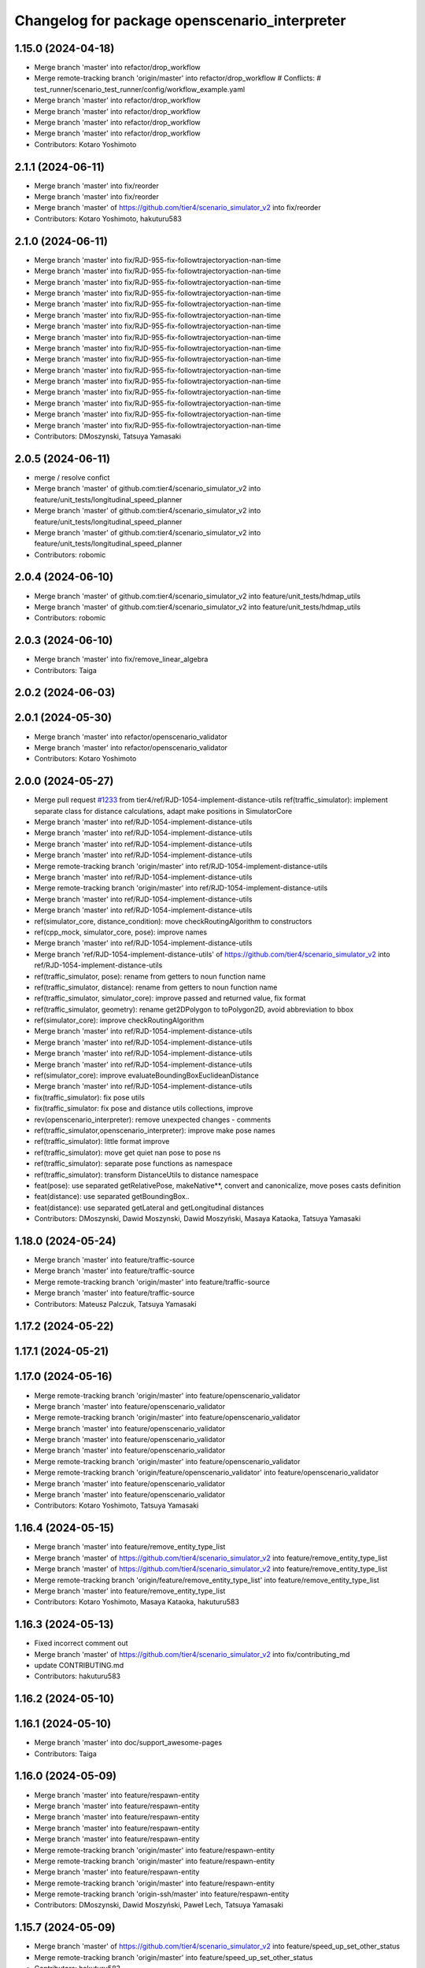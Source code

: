 ^^^^^^^^^^^^^^^^^^^^^^^^^^^^^^^^^^^^^^^^^^^^^^
Changelog for package openscenario_interpreter
^^^^^^^^^^^^^^^^^^^^^^^^^^^^^^^^^^^^^^^^^^^^^^

1.15.0 (2024-04-18)
-------------------
* Merge branch 'master' into refactor/drop_workflow
* Merge remote-tracking branch 'origin/master' into refactor/drop_workflow
  # Conflicts:
  #	test_runner/scenario_test_runner/config/workflow_example.yaml
* Merge branch 'master' into refactor/drop_workflow
* Merge branch 'master' into refactor/drop_workflow
* Merge branch 'master' into refactor/drop_workflow
* Merge branch 'master' into refactor/drop_workflow
* Contributors: Kotaro Yoshimoto

2.1.1 (2024-06-11)
------------------
* Merge branch 'master' into fix/reorder
* Merge branch 'master' into fix/reorder
* Merge branch 'master' of https://github.com/tier4/scenario_simulator_v2 into fix/reorder
* Contributors: Kotaro Yoshimoto, hakuturu583

2.1.0 (2024-06-11)
------------------
* Merge branch 'master' into fix/RJD-955-fix-followtrajectoryaction-nan-time
* Merge branch 'master' into fix/RJD-955-fix-followtrajectoryaction-nan-time
* Merge branch 'master' into fix/RJD-955-fix-followtrajectoryaction-nan-time
* Merge branch 'master' into fix/RJD-955-fix-followtrajectoryaction-nan-time
* Merge branch 'master' into fix/RJD-955-fix-followtrajectoryaction-nan-time
* Merge branch 'master' into fix/RJD-955-fix-followtrajectoryaction-nan-time
* Merge branch 'master' into fix/RJD-955-fix-followtrajectoryaction-nan-time
* Merge branch 'master' into fix/RJD-955-fix-followtrajectoryaction-nan-time
* Merge branch 'master' into fix/RJD-955-fix-followtrajectoryaction-nan-time
* Merge branch 'master' into fix/RJD-955-fix-followtrajectoryaction-nan-time
* Merge branch 'master' into fix/RJD-955-fix-followtrajectoryaction-nan-time
* Merge branch 'master' into fix/RJD-955-fix-followtrajectoryaction-nan-time
* Merge branch 'master' into fix/RJD-955-fix-followtrajectoryaction-nan-time
* Merge branch 'master' into fix/RJD-955-fix-followtrajectoryaction-nan-time
* Merge branch 'master' into fix/RJD-955-fix-followtrajectoryaction-nan-time
* Merge branch 'master' into fix/RJD-955-fix-followtrajectoryaction-nan-time
* Contributors: DMoszynski, Tatsuya Yamasaki

2.0.5 (2024-06-11)
------------------
* merge / resolve confict
* Merge branch 'master' of github.com:tier4/scenario_simulator_v2 into feature/unit_tests/longitudinal_speed_planner
* Merge branch 'master' of github.com:tier4/scenario_simulator_v2 into feature/unit_tests/longitudinal_speed_planner
* Merge branch 'master' of github.com:tier4/scenario_simulator_v2 into feature/unit_tests/longitudinal_speed_planner
* Contributors: robomic

2.0.4 (2024-06-10)
------------------
* Merge branch 'master' of github.com:tier4/scenario_simulator_v2 into feature/unit_tests/hdmap_utils
* Merge branch 'master' of github.com:tier4/scenario_simulator_v2 into feature/unit_tests/hdmap_utils
* Contributors: robomic

2.0.3 (2024-06-10)
------------------
* Merge branch 'master' into fix/remove_linear_algebra
* Contributors: Taiga

2.0.2 (2024-06-03)
------------------

2.0.1 (2024-05-30)
------------------
* Merge branch 'master' into refactor/openscenario_validator
* Merge branch 'master' into refactor/openscenario_validator
* Contributors: Kotaro Yoshimoto

2.0.0 (2024-05-27)
------------------
* Merge pull request `#1233 <https://github.com/tier4/scenario_simulator_v2/issues/1233>`_ from tier4/ref/RJD-1054-implement-distance-utils
  ref(traffic_simulator): implement separate class for distance calculations, adapt make positions in SimulatorCore
* Merge branch 'master' into ref/RJD-1054-implement-distance-utils
* Merge branch 'master' into ref/RJD-1054-implement-distance-utils
* Merge branch 'master' into ref/RJD-1054-implement-distance-utils
* Merge branch 'master' into ref/RJD-1054-implement-distance-utils
* Merge remote-tracking branch 'origin/master' into ref/RJD-1054-implement-distance-utils
* Merge branch 'master' into ref/RJD-1054-implement-distance-utils
* Merge remote-tracking branch 'origin/master' into ref/RJD-1054-implement-distance-utils
* Merge branch 'master' into ref/RJD-1054-implement-distance-utils
* Merge branch 'master' into ref/RJD-1054-implement-distance-utils
* ref(simulator_core, distance_condition): move checkRoutingAlgorithm to constructors
* ref(cpp_mock, simulator_core, pose): improve names
* Merge branch 'master' into ref/RJD-1054-implement-distance-utils
* Merge branch 'ref/RJD-1054-implement-distance-utils' of https://github.com/tier4/scenario_simulator_v2 into ref/RJD-1054-implement-distance-utils
* ref(traffic_simulator, pose): rename from getters to noun function name
* ref(traffic_simulator, distance): rename from getters to noun function name
* ref(traffic_simulator, simulator_core): improve passed and returned value, fix format
* ref(traffic_simulator, geometry): rename get2DPolygon to toPolygon2D, avoid abbreviation to bbox
* ref(simulator_core): improve checkRoutingAlgorithm
* Merge branch 'master' into ref/RJD-1054-implement-distance-utils
* Merge branch 'master' into ref/RJD-1054-implement-distance-utils
* Merge branch 'master' into ref/RJD-1054-implement-distance-utils
* Merge branch 'master' into ref/RJD-1054-implement-distance-utils
* ref(simulator_core): improve evaluateBoundingBoxEuclideanDistance
* Merge branch 'master' into ref/RJD-1054-implement-distance-utils
* fix(traffic_simulator): fix pose utils
* fix(traffic_simulator: fix pose and distance utils collections, improve
* rev(openscenario_interpreter): remove unexpected changes - comments
* ref(traffic_simulator,openscenario_interpreter): improve make pose names
* ref(traffic_simulator): little format improve
* ref(traffic_simulator): move get quiet nan pose to pose ns
* ref(traffic_simulator): separate pose functions as namespace
* ref(traffic_simulator): transform DistanceUtils to distance namespace
* feat(pose): use separated getRelativePose, makeNative**, convert and canonicalize, move poses casts definition
* feat(distance): use separated getBoundingBox..
* feat(distance): use separated getLateral and getLongitudinal distances
* Contributors: DMoszynski, Dawid Moszynski, Dawid Moszyński, Masaya Kataoka, Tatsuya Yamasaki

1.18.0 (2024-05-24)
-------------------
* Merge branch 'master' into feature/traffic-source
* Merge branch 'master' into feature/traffic-source
* Merge remote-tracking branch 'origin/master' into feature/traffic-source
* Merge branch 'master' into feature/traffic-source
* Contributors: Mateusz Palczuk, Tatsuya Yamasaki

1.17.2 (2024-05-22)
-------------------

1.17.1 (2024-05-21)
-------------------

1.17.0 (2024-05-16)
-------------------
* Merge remote-tracking branch 'origin/master' into feature/openscenario_validator
* Merge branch 'master' into feature/openscenario_validator
* Merge remote-tracking branch 'origin/master' into feature/openscenario_validator
* Merge branch 'master' into feature/openscenario_validator
* Merge branch 'master' into feature/openscenario_validator
* Merge branch 'master' into feature/openscenario_validator
* Merge remote-tracking branch 'origin/master' into feature/openscenario_validator
* Merge remote-tracking branch 'origin/feature/openscenario_validator' into feature/openscenario_validator
* Merge branch 'master' into feature/openscenario_validator
* Merge branch 'master' into feature/openscenario_validator
* Contributors: Kotaro Yoshimoto, Tatsuya Yamasaki

1.16.4 (2024-05-15)
-------------------
* Merge branch 'master' into feature/remove_entity_type_list
* Merge branch 'master' of https://github.com/tier4/scenario_simulator_v2 into feature/remove_entity_type_list
* Merge branch 'master' of https://github.com/tier4/scenario_simulator_v2 into feature/remove_entity_type_list
* Merge remote-tracking branch 'origin/feature/remove_entity_type_list' into feature/remove_entity_type_list
* Merge branch 'master' into feature/remove_entity_type_list
* Contributors: Kotaro Yoshimoto, Masaya Kataoka, hakuturu583

1.16.3 (2024-05-13)
-------------------
* Fixed incorrect comment out
* Merge branch 'master' of https://github.com/tier4/scenario_simulator_v2 into fix/contributing_md
* update CONTRIBUTING.md
* Contributors: hakuturu583

1.16.2 (2024-05-10)
-------------------

1.16.1 (2024-05-10)
-------------------
* Merge branch 'master' into doc/support_awesome-pages
* Contributors: Taiga

1.16.0 (2024-05-09)
-------------------
* Merge branch 'master' into feature/respawn-entity
* Merge branch 'master' into feature/respawn-entity
* Merge branch 'master' into feature/respawn-entity
* Merge branch 'master' into feature/respawn-entity
* Merge branch 'master' into feature/respawn-entity
* Merge remote-tracking branch 'origin/master' into feature/respawn-entity
* Merge remote-tracking branch 'origin/master' into feature/respawn-entity
* Merge branch 'master' into feature/respawn-entity
* Merge remote-tracking branch 'origin/master' into feature/respawn-entity
* Merge remote-tracking branch 'origin-ssh/master' into feature/respawn-entity
* Contributors: DMoszynski, Dawid Moszyński, Paweł Lech, Tatsuya Yamasaki

1.15.7 (2024-05-09)
-------------------
* Merge branch 'master' of https://github.com/tier4/scenario_simulator_v2 into feature/speed_up_set_other_status
* Merge remote-tracking branch 'origin/master' into feature/speed_up_set_other_status
* Contributors: hakuturu583

1.15.6 (2024-05-07)
-------------------
* Merge branch 'master' into feature/publish_scenario_frame
* comment in publishCurrentContext();
* Merge remote-tracking branch 'origin/feature/publish_scenario_frame' into feature/publish_scenario_frame
* use getEgoName function in broadcastEntityTransform function
* Merge branch 'master' into feature/publish_scenario_frame
* comment in publishCurrentContext function
* fix launch
* enable publish context
* fix frame_id of visualization
* Contributors: Kotaro Yoshimoto, Masaya Kataoka, hakuturu583

1.15.5 (2024-05-07)
-------------------

1.15.4 (2024-05-01)
-------------------

1.15.3 (2024-04-25)
-------------------
* Merge branch 'master' into fix/standstill-duration-for-miscobjects
* Merge branch 'master' into fix/standstill-duration-for-miscobjects
* Merge remote-tracking branch 'origin/master' into fix/standstill-duration-for-miscobjects
* Merge remote-tracking branch 'origin/master' into fix/standstill-duration-for-miscobjects
* Contributors: Piotr Zyskowski

1.15.2 (2024-04-23)
-------------------
* Merge branch 'master' into feature/update_default_architecture_type
* Contributors: Masaya Kataoka

1.15.1 (2024-04-18)
-------------------
* Merge branch 'master' into fix/occluded-object-in-grid
* Bump version of scenario_simulator_v2 from version 1.14.1 to version 1.15.0
* Merge branch 'master' into fix/occluded-object-in-grid
* Merge branch 'master' into refactor/drop_workflow
* Merge remote-tracking branch 'origin/master' into refactor/drop_workflow
  # Conflicts:
  #	test_runner/scenario_test_runner/config/workflow_example.yaml
* Merge branch 'master' into refactor/drop_workflow
* Merge branch 'master' into refactor/drop_workflow
* Merge branch 'master' into refactor/drop_workflow
* Merge branch 'master' into refactor/drop_workflow
* Contributors: Kotaro Yoshimoto, hakuturu583, ぐるぐる

1.14.1 (2024-04-12)
-------------------

1.14.0 (2024-04-12)
-------------------

1.13.0 (2024-04-11)
-------------------
* Merge pull request `#1216 <https://github.com/tier4/scenario_simulator_v2/issues/1216>`_ from tier4/feature/routing-algorithm
  Implement `DistanceCondition` / `RelativeDistanceCondition` for `shortest` of `RoutingAlgorithm`
* Merge remote-tracking branch 'origin/feature/routing-algorithm' into feature/routing-algorithm
* Merge branch 'master' into feature/routing-algorithm
* Merge remote-tracking branch 'origin/feature/routing-algorithm' into feature/routing-algorithm
* Merge branch 'master' into feature/routing-algorithm
* Merge remote-tracking branch 'origin/master' into feature/routing-algorithm
* Merge branch 'master' into feature/routing-algorithm
* fix: perform `std::abs` to longitudinal distance with shortest routing algorithm
* feat: implement makeNativeBoundingBoxRelativeLanePosition for shortest routing algorithm
* fix: perform `std::abs` to lateral distance with shortest routing algorithm
* feat: implement getLateralDistance with lane change
* Merge branch 'master' into feature/routing-algorithm
* doc(openscenario_interpreter): update standard annotation
* feat(traffic_simulator): switch allow_lane_change option for longitudinal distance by routing algorithm
* feat(openscenario_interpreter): implement (Relative)DistanceCondition with relative lane position makeing functions for shortest routing algorithm
* feat(openscenario_interpreter): add routing_algorithm option to relative lane position making functions
* feat(openscenario_interpreter): add empty implementation of (Relative)DistanceCondition for shortest routing algorithm
* Merge remote-tracking branch 'origin/master' into feature/routing-algorithm
* Merge remote-tracking branch 'origin/master' into feature/interpreter/routing-algorithm
* Merge remote-tracking branch 'origin/master' into feature/interpreter/routing-algorithm
* Merge remote-tracking branch 'origin/master' into feature/interpreter/routing-algorithm
* Merge remote-tracking branch 'origin/master' into feature/interpreter/routing-algorithm
* Merge remote-tracking branch 'origin/master' into feature/interpreter/routing-algorithm
* Merge remote-tracking branch 'origin/master' into feature/interpreter/routing-algorithm
* Merge remote-tracking branch 'origin/master' into feature/interpreter/routing-algorithm
* Merge remote-tracking branch 'origin/master' into feature/interpreter/routing-algorithm
* Merge remote-tracking branch 'origin/master' into feature/interpreter/routing-algorithm
* Merge remote-tracking branch 'origin/master' into feature/interpreter/routing-algorithm
* Merge remote-tracking branch 'origin/master' into feature/interpreter/routing-algorithm
* Merge remote-tracking branch 'origin/master' into feature/interpreter/routing-algorithm
* Merge remote-tracking branch 'origin/master' into feature/interpreter/routing-algorithm
* Merge remote-tracking branch 'origin/master' into feature/interpreter/routing-algorithm
* Merge remote-tracking branch 'origin/master' into feature/interpreter/routing-algorithm
* Merge remote-tracking branch 'origin/master' into feature/interpreter/routing-algorithm
* Merge remote-tracking branch 'origin/master' into feature/interpreter/routing-algorithm
* Add `RoutingAlgorithm::value_type` to template parameter of distance
* Add `RoutingAlgorithm::value_type` to template parameter of `distance`
* Update `RelativeDistanceCondition` to read attribute `routingAlgorithm`
* Update `DistanceCondition` to read attribute `RoutingAlgorithm`
* Add new struct `RoutingAlgorithm`
* Lipsticks
* Contributors: Kotaro Yoshimoto, Masaya Kataoka, yamacir-kit

1.12.0 (2024-04-10)
-------------------
* Merge pull request `#1222 <https://github.com/tier4/scenario_simulator_v2/issues/1222>`_ from tier4/feature/user-defined-controller
  Feature/user defined controller
* Merge branch 'master' into feature/user-defined-controller
* Merge branch 'master' into feature/user-defined-controller
* Merge branch 'master' into feature/user-defined-controller
* Merge remote-tracking branch 'origin/master' into feature/user-defined-controller
* Update sample scenarios to specify controller name
* Remove member function template `Controller::of<T>`
* Update member function `Controller::isAutoware`
* Remove unused static data member `ego_count`
* Add new member function template `Controller::of<T>`
* Rename `Controller::isUserDefinedController` to `isAutoware`
* Contributors: Masaya Kataoka, Tatsuya Yamasaki, yamacir-kit

1.11.3 (2024-04-09)
-------------------
* Merge pull request `#1220 <https://github.com/tier4/scenario_simulator_v2/issues/1220>`_ from tier4/refactor/basic_types
  Stop using ROS messages as basic types in `openscenario_interpreter`
* Merge branch 'master' into refactor/basic_types
* chore: apply linter
* chore: make another version of Properties::get to suite new form of basic types of openscenario_interpreter/syntax
* chore: fixed tests for structures that became trivial
* refactor: stop marking as const to members of Orientation
* refactor: stop using explicit keyword to default constructors
* refactor: stop using explicit keyword to default constructors
* refactor: remove redundant code according to N4659 (6.1)
  Co-authored-by: Tatsuya Yamasaki <httperror@404-notfound.jp>
* refactor: remove redundant code according to N4659 (6.1)
  Co-authored-by: Tatsuya Yamasaki <httperror@404-notfound.jp>
* refactor: remove redundant code according to N4659 (6.1)
  Co-authored-by: Tatsuya Yamasaki <httperror@404-notfound.jp>
* Merge branch 'master' into refactor/basic_types
* Merge branch 'master' into refactor/basic_types
* chore: apply linter
* refactor(openscenario_interpreter): delete ros messages from basic types
* Contributors: Kotaro Yoshimoto, Tatsuya Yamasaki

1.11.2 (2024-04-08)
-------------------

1.11.1 (2024-04-05)
-------------------

1.11.0 (2024-04-02)
-------------------
* Merge branch 'master' of https://github.com/tier4/scenario_simulator_v2 into feature/arm_support
* Merge remote-tracking branch 'origin/master' into feature/arm_support
* Merge remote-tracking branch 'upstream/master' into feature/arm_support
* Merge branch 'master' of https://github.com/tier4/scenario_simulator_v2 into feature/arm_support
* Merge remote-tracking branch 'origin' into feature/arm_support
* Contributors: Masaya Kataoka, f0reachARR

1.10.0 (2024-03-28)
-------------------
* Merge branch 'master' into feature/simple_sensor_simulator/custom_noise
* Merge branch 'master' into feature/simple_sensor_simulator/custom_noise
* Merge remote-tracking branch 'origin/master' into feature/simple_sensor_simulator/custom_noise
* Merge remote-tracking branch 'origin/master' into feature/simple_sensor_simulator/custom_noise
* Merge remote-tracking branch 'origin/master' into feature/simple_sensor_simulator/custom_noise
* Merge remote-tracking branch 'origin/master' into feature/simple_sensor_simulator/custom_noise
* Contributors: Tatsuya Yamasaki, yamacir-kit

1.9.1 (2024-03-28)
------------------

1.9.0 (2024-03-27)
------------------
* Merge branch 'master' of https://github.com/tier4/scenario_simulator_v2 into feature/reset_behavior_plugin
* Merge branch 'master' of https://github.com/tier4/scenario_simulator_v2 into feature/reset_behavior_plugin
* Merge remote-tracking branch 'origin/master' into HEAD
* Merge remote-tracking branch 'origin/master' into random-test-runner-docs-update
* Contributors: Masaya Kataoka, Paweł Lech, Piotr Zyskowski

1.8.0 (2024-03-25)
------------------
* Merge pull request `#1201 <https://github.com/tier4/scenario_simulator_v2/issues/1201>`_ from tier4/feature/set_behavior_parameter_in_object_controller
  Feature/set behavior parameter in object controller
* Merge branch 'master' of https://github.com/tier4/scenario_simulator_v2 into feature/set_behavior_parameter_in_object_controller
* remove debug line
* fix default value
* apply reformat
* enable set behavior parameters
* Contributors: Masaya Kataoka, Tatsuya Yamasaki

1.7.1 (2024-03-21)
------------------

1.7.0 (2024-03-21)
------------------

1.6.1 (2024-03-19)
------------------

1.6.0 (2024-03-14)
------------------

1.5.1 (2024-03-13)
------------------
* Merge pull request `#1211 <https://github.com/tier4/scenario_simulator_v2/issues/1211>`_ from tier4/chore/record_all
  chore: include all topic to rosbag
* chore: include all topic to rosbag
* Contributors: Kotaro Yoshimoto, Tatsuya Yamasaki

1.5.0 (2024-03-12)
------------------
* Merge pull request `#1209 <https://github.com/tier4/scenario_simulator_v2/issues/1209>`_ from tier4/feature/ego_slope
  Consider road slope in distance measurement and entity poses
* chore: enable flag defaultly
* Update openscenario/openscenario_interpreter/src/syntax/reach_position_condition.cpp
  Co-authored-by: Masaya Kataoka <ms.kataoka@gmail.com>
* Update openscenario/openscenario_interpreter/src/syntax/relative_distance_condition.cpp
  Co-authored-by: Masaya Kataoka <ms.kataoka@gmail.com>
* Update openscenario/openscenario_interpreter/src/syntax/distance_condition.cpp
  Co-authored-by: Masaya Kataoka <ms.kataoka@gmail.com>
* Merge remote-tracking branch 'origin/master' into feature/ego_slope
* fix: add parameter declaration for consider_pose_by_road_slope in conditions
* feat(openscenario_interpreter): add flag to switch considering z in distance conditions
* chore: use NativeWorldPosition
* chore: Update Position for OpenSCENARIO 1.2
* Merge remote-tracking branch 'origin/master' into feature/ego_slope
  # Conflicts:
  #	simulation/simple_sensor_simulator/include/simple_sensor_simulator/vehicle_simulation/ego_entity_simulation.hpp
  #	simulation/simple_sensor_simulator/src/simple_sensor_simulator.cpp
  #	simulation/simple_sensor_simulator/src/vehicle_simulation/ego_entity_simulation.cpp
  #	test_runner/scenario_test_runner/launch/scenario_test_runner.launch.py
* Merge remote-tracking branch 'origin/master' into feature/ego_slope
* Merge branch 'master' into feature/ego_slope
* fix(ReachPositionCondition): consider z-axis in euclidian distance
* fix(DistanceCondition): consider z-axis in euclidian distance
* fix(RelativeDistanceCondition): consider z-axis
* doc: add memo for OpenSCENARIO standard violation
* Merge remote-tracking branch 'origin/master' into feature/ego_slope
* Merge branch 'master' into feature/ego_slope
* Merge remote-tracking branch 'origin/master' into feature/ego_slope
* Contributors: Dawid Moszyński, Kotaro Yoshimoto, Masaya Kataoka

1.4.2 (2024-03-01)
------------------

1.4.1 (2024-02-29)
------------------

1.4.0 (2024-02-26)
------------------
* Merge remote-tracking branch 'origin/master' into fix/RJD-834_fix_follow_trajectory_action_autoware_cooperation
* Merge remote-tracking branch 'origin/master' into fix/RJD-834_fix_follow_trajectory_action_autoware_cooperation
* Merge branch 'master' into fix/RJD-834_fix_follow_trajectory_action_autoware_cooperation
* Contributors: Dawid Moszyński

1.3.1 (2024-02-26)
------------------
* Merge branch 'master' of https://github.com/tier4/scenario_simulator_v2 into feature/split_rviz_packages
* Merge branch 'master' of https://github.com/tier4/scenario_simulator_v2 into feature/split_rviz_packages
* Merge branch 'master' of https://github.com/tier4/scenario_simulator_v2 into feature/split_rviz_packages
* Merge branch 'master' of https://github.com/tier4/scenario_simulator_v2 into feature/split_rviz_packages
* Merge branch 'master' of https://github.com/tier4/scenario_simulator_v2 into feature/split_rviz_packages
* Contributors: Masaya Kataoka

1.3.0 (2024-02-26)
------------------
* Merge remote-tracking branch 'origin/master' into feature/mrm_behavior/pull_over
* Merge remote-tracking branch 'origin/master' into feature/mrm_behavior/pull_over
* Merge remote-tracking branch 'origin/master' into feature/mrm_behavior/pull_over
* Merge remote-tracking branch 'origin/master' into feature/mrm_behavior/pull_over
* Merge remote-tracking branch 'origin/master' into feature/mrm_behavior/pull_over
  # Conflicts:
  #	external/concealer/src/field_operator_application_for_autoware_universe.cpp
* Contributors: Kotaro Yoshimoto

1.2.0 (2024-02-22)
------------------
* Merge https://github.com/tier4/scenario_simulator_v2 into feature/default_matching_distance
* Merge branch 'master' into feature/default_matching_distance
* Merge https://github.com/tier4/scenario_simulator_v2 into feature/default_matching_distance
* Contributors: Masaya Kataoka

1.1.0 (2024-02-22)
------------------
* Merge branch 'master' of https://github.com/tier4/scenario_simulator_v2 into feature/slope_vehicle_model
* Merge remote-tracking branch 'origin/master' into feature/slope_vehicle_model
* Merge remote-tracking branch 'origin/master' into feature/slope_vehicle_model
* Merge remote-tracking branch 'origin/master' into feature/slope_vehicle_model
  # Conflicts:
  #	simulation/simple_sensor_simulator/src/vehicle_simulation/ego_entity_simulation.cpp
  #	test_runner/scenario_test_runner/launch/scenario_test_runner.launch.py
* Contributors: Kotaro Yoshimoto, Masaya Kataoka

1.0.3 (2024-02-21)
------------------
* Merge branch 'master' of https://github.com/tier4/scenario_simulator_v2 into fix/release_description
* Contributors: Masaya Kataoka

1.0.2 (2024-02-21)
------------------
* Merge remote-tracking branch 'origin/master' into doc/lane_pose_calculation
* Merge remote-tracking branch 'origin/master' into doc/lane_pose_calculation
* Bump version of scenario_simulator_v2 from version 0.8.11 to version 0.8.12
* Bump version of scenario_simulator_v2 from version 0.8.10 to version 0.8.11
* Bump version of scenario_simulator_v2 from version 0.8.9 to version 0.8.10
* Bump version of scenario_simulator_v2 from version 0.8.8 to version 0.8.9
* Bump version of scenario_simulator_v2 from version 0.8.7 to version 0.8.8
* Bump version of scenario_simulator_v2 from version 0.8.6 to version 0.8.7
* Merge branch 'master' of https://github.com/merge-queue-testing/scenario_simulator_v2 into fix/release_text
* Bump version of scenario_simulator_v2 from version 0.8.5 to version 0.8.6
* Merge branch 'master' of https://github.com/merge-queue-testing/scenario_simulator_v2 into fix/release_text
* Bump version of scenario_simulator_v2 from version 0.8.4 to version 0.8.5
* Bump version of scenario_simulator_v2 from version 0.8.3 to version 0.8.4
* Bump version of scenario_simulator_v2 from version 0.8.2 to version 0.8.3
* Bump version of scenario_simulator_v2 from version 0.8.1 to version 0.8.2
* Merge branch 'master' of https://github.com/merge-queue-testing/scenario_simulator_v2 into feature/restore_barnch
* Bump version of scenario_simulator_v2 from version 0.8.0 to version 0.8.1
* Merge pull request `#1 <https://github.com/tier4/scenario_simulator_v2/issues/1>`_ from merge-queue-testing/feature/new_release
  Feature/new release
* Merge remote-tracking branch 'test/master' into feature/new_release
* Merge pull request `#10 <https://github.com/tier4/scenario_simulator_v2/issues/10>`_ from hakuturu583/test/release
  update CHANGELOG
* update CHANGELOG
* Contributors: Masaya Kataoka, Release Bot

1.0.1 (2024-02-15)
------------------

1.0.0 (2024-02-14)
------------------
* Merge branch 'master' of https://github.com/tier4/scenario_simulator_v2 into feature/new_release_flow
* Merge pull request `#1077 <https://github.com/tier4/scenario_simulator_v2/issues/1077>`_ from tier4/fix/autoware-shutdown
  Fix/autoware shutdown
* Fix to avoid redeclaring already declared parameter `initialize_duration`
* Add new member function `StatusMonitor::overrideThreshold`
* Merge remote-tracking branch 'origin/master' into fix/autoware-shutdown
* Merge remote-tracking branch 'origin/master' into feature/real-time-factor-control
* Merge branch 'tier4:master' into random-test-runner-docs-update
* Merge remote-tracking branch 'origin/master' into fix/autoware-shutdown
* Merge remote-tracking branch 'origin/master' into fix/autoware-shutdown
* Merge remote-tracking branch 'origin/master' into fix/autoware-shutdown
* Merge remote-tracking branch 'origin/master' into fix/autoware-shutdown
* Merge remote-tracking branch 'origin/master' into fix/autoware-shutdown
* Merge remote-tracking branch 'origin/master' into fix/autoware-shutdown
* Merge remote-tracking branch 'origin/master' into fix/autoware-shutdown
* Contributors: Masaya Kataoka, Paweł Lech, Tatsuya Yamasaki, pawellech1, yamacir-kit

0.9.0 (2023-12-21)
------------------
* Merge branch 'master' into feature/RJD-716_add_follow_waypoint_controller
* Merge branch 'feature/random_scenario' of https://github.com/tier4/scenario_simulator_v2 into feature/random_scenario
* Merge remote-tracking branch 'origin/master' into feature/random_scenario
* Merge branch 'experimental/merge-master' into feature/test-geometry-spline-subspline
* Merge pull request `#1126 <https://github.com/tier4/scenario_simulator_v2/issues/1126>`_ from tier4/fix/duplicated_nodes
* feat(user_defined_value): remove unused functional header
* feat(user_defined_value): add magic subscription counter
* feat(user_defined_value): add hash value based on name, rule, value to the subscription node name
* Merge branch 'master' into fix/duplicated_nodes
* Merge pull request `#1111 <https://github.com/tier4/scenario_simulator_v2/issues/1111>`_ from tier4/feature/traffic_light_confidence
* Merge remote-tracking branch 'tier4/master' into experimental/merge-master
* Merge remote-tracking branch 'origin/master' into feature/traffic_light_confidence
* Merge pull request `#1121 <https://github.com/tier4/scenario_simulator_v2/issues/1121>`_ from tier4/fix/sign-of-relative-distance
* Add comments about the historical background of `RelativeDistanceCondition`'s behavior
* Fix some `RelativeDistanceCondition` mode to return non-negative value
* chore: apply linter
* refactor: renamed 'setTrafficLightConfidence' to 'setConventionalTrafficLightConfidence'
* feat(openscenario_interpreter): add PseudoTrafficSignalDetectorConfidenceSetAction@v1
* Merge remote-tracking branch 'origin/master' into feature/traffic_light_confidence
* Merge pull request `#997 <https://github.com/tier4/scenario_simulator_v2/issues/997>`_ from tier4/feature/allow-goal-modification
* Merge remote-tracking branch 'origin/master' into feature/allow-goal-modification
* Merge remote-tracking branch 'origin/master' into fix/rtc_command_action/continuous_execution
* Merge pull request `#1092 <https://github.com/tier4/scenario_simulator_v2/issues/1092>`_ from tier4/feature/control_rtc_auto_mode
* Merge pull request `#1098 <https://github.com/tier4/scenario_simulator_v2/issues/1098>`_ from tier4/fix/port_document
* Merge remote-tracking branch 'origin/master' into feature/allow-goal-modification
* Merge remote-tracking branch 'origin/feature/control_rtc_auto_mode' into fix/rtc_command_action/continuous_execution
* feat: add error message for featureIdentifiersRequiringExternalPermissionForAutonomousDecisions
* Merge remote-tracking branch 'origin/master' into pzyskowski/660/ss2-awsim-connection
* change default port to 5555
* Merge remote-tracking branch 'origin/master' into fix/port_document
* Merge remote-tracking branch 'origin/feature/control_rtc_auto_mode' into fix/rtc_command_action/continuous_execution
* refactor(simulator_core): use featureIdentifiersRequiringExternalPermissionForAutonomousDecisions instead of manualModules
* Merge remote-tracking branch 'origin/master' into feature/control_rtc_auto_mode
* Merge remote-tracking branch 'origin/master' into feature/control_rtc_auto_mode
* Merge pull request `#1075 <https://github.com/tier4/scenario_simulator_v2/issues/1075>`_ from tier4/feature/RJD-96_detail_message_scenario_failure
* change default port to 8080
* ref(openscenario_interpreter): apply clang format
* Merge remote-tracking branch 'origin' into feature/RJD-96_detail_message_scenario_failure
* ref(openscenario_interpreter):  ref SpecialAction
* change port
* Merge remote-tracking branch 'origin/master' into pzyskowski/660/ss2-awsim-connection
* Merge branch 'master' into AJD-805/baseline_update_rebased
* Merge remote-tracking branch 'origin/master' into feature/fallback_spline_to_line_segments
* Merge pull request `#1095 <https://github.com/tier4/scenario_simulator_v2/issues/1095>`_ from tier4/feature/freespace-distance-condition
* Merge remote-tracking branch 'origin/master' into feature/allow-goal-modification
* code refactor
* Merge branch 'master' into feature/freespace-distance-condition
* Implement getBoundingBox* functions
* Merge remote-tracking branch 'origin/master' into pzyskowski/660/ss2-awsim-connection
* code refactor
* code refactor
* implement freespace for relative distance condition
* Init working version of DistanceCondition freespace
* Merge remote-tracking branch 'origin/master' into feature/control_rtc_auto_mode
* Merge pull request `#1090 <https://github.com/tier4/scenario_simulator_v2/issues/1090>`_ from tier4/refactor/lanelet-id
* Merge remote-tracking branch 'origin/master' into feature/fallback_spline_to_line_segments
* Merge remote-tracking branch 'origin/master' into AJD-805/baseline_update_rebased
* Merge remote-tracking branch 'origin/master' into feature/RJD-96_detail_message_scenario_failure
* feat(openscenario_interpreter): parse manualModules
* refactor: delete cooperator
* Merge remote-tracking branch 'origin/master' into refactor/lanelet-id
* Merge remote-tracking branch 'origin/master' into feature/lanelet2_matching_via_rosdep
* Merge pull request `#1087 <https://github.com/tier4/scenario_simulator_v2/issues/1087>`_ from tier4/feature/drop_galactic_support
* Merge remote-tracking branch 'origin/master' into feature/traffic_simulator/follow-trajectory-action-3
* Merge pull request `#1083 <https://github.com/tier4/scenario_simulator_v2/issues/1083>`_ from tier4/fix/distance-condition
* Replace `LaneletId` with `lanelet::Id`
* Merge remote-tracking branch 'origin/master' into feature/RJD-96_detail_message_scenario_failure
* Merge remote-tracking branch 'origin/master' into feature/drop_galactic_support
* Merge pull request `#1027 <https://github.com/tier4/scenario_simulator_v2/issues/1027>`_ from tier4/feature/new_traffic_light
* ref(openscenario_interpreter): detailed result msg - last improve
* Merge branch 'master' into feature/new_traffic_light
* Merge remote-tracking branch 'origin/master' into feature/allow-goal-modification
* Merge remote-tracking branch 'origin/master' into feature/traffic_simulator/follow-trajectory-action-3
* ref(openscenario_interpreter): revert missing comment
* ref(openscenario_interpreter): revert comments format
* Merge remote-tracking branch 'origin/master' into feature/fallback_spline_to_line_segments
* ref(openscenario_interpreter): detailed result msg - improvements after feedback - third step
* Initial version of freespace distance condition
* remove workbound for galactic
* ref(openscenario_interpreter): detailed result msg - improvements after feedback - second step
* ref(openscenario_interpreter): detailed result msg - improvements after feedback - first step
* refactor: TrafficLightDetectorEmulator => PseudoTrafficLightDetector
* fix: cast result to double in order to correctly compare equals values
* Merge remote-tracking branch 'origin/master' into feature/allow-goal-modification
* Merge remote-tracking branch 'origin/master' into feature/new_traffic_light
* Merge remote-tracking branch 'origin/master' into feature/traffic_simulator/follow-trajectory-action-3
* Merge remote-tracking branch 'origin/master' into feature/fallback_spline_to_line_segments
* Merge remote-tracking branch 'origin/master' into feature/traffic_simulator/follow-trajectory-action-3
* Merge remote-tracking branch 'origin/master' into feature/new_traffic_light
* ref(scenario_failure): remove blank lines
* ref(scenario_failure): remove blank lines
* ref(openscenario_interpreter): improve ScenarioFailure
* feat(openscenario_interpreter): inherit ScenarioFailure and tidy up
* Merge remote-tracking branch 'origin/master' into feature/RJD-96_detail_message_scenario_failure
* ref(openscenario_interpreter): improve detailed failure message
* Merge remote-tracking branch 'origin/master' into feature/fallback_spline_to_line_segments
* Merge remote-tracking branch 'origin/master' into feature/allow-goal-modification
* Merge remote-tracking branch 'origin/master' into feature/new_traffic_light
* Merge remote-tracking branch 'origin/master' into feature/new_traffic_light
* Merge remote-tracking branch 'origin/master' into feature/RJD-96_detail_message_scenario_failure
* Merge remote-tracking branch 'origin/master' into feature/RJD-96_detail_message_scenario_failure
* ref(openscenario_interpreter): improve ScenarioFailure
* feat(openscenario_interpreter): mv ScenarioError, add catch InitActions
* Merge remote-tracking branch 'origin/master' into feature/RJD-96_detail_message_scenario_failure
* Merge remote-tracking branch 'origin/master' into feature/new_traffic_light
* feat(openscenario_interpreter): attach traffic light detector emulator in applyAssignControllerAction
* Merge remote-tracking branch 'origin/master' into feature/fallback_spline_to_line_segments
* Merge remote-tracking branch 'origin/master' into feature/allow-goal-modification
* feat(openscenario_interpreter): improve exception for detail result msg
* Merge remote-tracking branch 'origin/master' into feature/new_traffic_light
* feat(openscenario_interpreter): first step detail result msg
* Merge remote-tracking branch 'origin/master' into feature/fallback_spline_to_line_segments
* Merge remote-tracking branch 'origin/master' into feature/new_traffic_light
* Merge remote-tracking branch 'origin/master' into feature/fallback_spline_to_line_segments
* Merge remote-tracking branch 'origin/master' into feature/allow-goal-modification
* Merge remote-tracking branch 'origin/master' into feature/allow-goal-modification
* Merge remote-tracking branch 'origin/master' into feature/allow-goal-modification
* Add the property `allowGoalModification` to switch destination topics
* Remove debug prints that were left unintentionally
* Contributors: Dawid Moszyński, Kotaro Yoshimoto, Lukasz Chojnacki, Masaya Kataoka, Mateusz Palczuk, Michał Kiełczykowski, Paweł Lech, Piotr Zyskowski, Tatsuya Yamasaki, yamacir-kit

0.8.0 (2023-09-05)
------------------
* Merge remote-tracking branch 'origin/master' into ref/RJD-553_restore_repeated_update_entity_status
* Merge pull request `#1074 <https://github.com/tier4/scenario_simulator_v2/issues/1074>`_ from tier4/fix/clock
* Merge remote-tracking branch 'origin/master' into fix/clock
* Merge pull request `#1024 <https://github.com/tier4/scenario_simulator_v2/issues/1024>`_ from tier4/feature/perception_ground_truth
* Merge remote-tracking branch 'origin/master' into ref/RJD-553_restore_repeated_update_entity_status
* refactor: change property name from isEnableDetectedObjectGroundTruthDelay to detectedObjectGroundTruthPublishingDelay
* Merge remote-tracking branch 'origin/master' into feature/perception_ground_truth
* Merge remote-tracking branch 'origin/master' into fix/clock
* Merge pull request `#1056 <https://github.com/tier4/scenario_simulator_v2/issues/1056>`_ from tier4/feature/interpreter/sensor-detection-range
* Update the `simple_sensor_simulator` to pass the scenario time to the ego entity
* Fix some unit tests
* Remove member function `SimulationClock::initialize`
* merge lidar publishing delay
* Merge remote-tracking branch 'origin/master' into ref/RJD-553_restore_repeated_update_entity_status
* Merge remote-tracking branch 'origin/master' into feature/perception_ground_truth
* Merge remote-tracking branch 'origin/master' into feature/traffic_simulator/follow-trajectory-action-2
* Merge branch 'master' into feature/interpreter/sensor-detection-range
* Merge pull request `#1065 <https://github.com/tier4/scenario_simulator_v2/issues/1065>`_ from tier4/fix/pr-1018-fix
* Merge remote-tracking branch 'origin/master' into ref/RJD-553_restore_repeated_update_entity_status
* Fix for PR 1018
* Merge pull request `#1018 <https://github.com/tier4/scenario_simulator_v2/issues/1018>`_ from tier4/fix/longitudinal_distance_fixed_master_merged
* Merge remote-tracking branch 'origin/master' into ref/RJD-553_restore_repeated_update_entity_status
* revert change for occupancygrid
* Merge branch 'master' into feature/interpreter/sensor-detection-range
* Merge pull request `#1030 <https://github.com/tier4/scenario_simulator_v2/issues/1030>`_ from tier4/feat/relative_object_position
* Merge branch 'master' into fix/longitudinal_distance_fixed_master_merged
* Merge remote-tracking branch 'origin/master' into feature/traffic_simulator/follow-trajectory-action-2
* Merge branch 'master' into fix/longitudinal_distance_fixed_master_merged
* Merge pull request `#1031 <https://github.com/tier4/scenario_simulator_v2/issues/1031>`_ from tier4/feature/RJD-96_remove_verify_expected_result
* Merge pull request `#1046 <https://github.com/tier4/scenario_simulator_v2/issues/1046>`_ from tier4/fix/RJD-554_error_run_scenario_in_row
* Merge remote-tracking branch 'origin/master' into ref/RJD-553_restore_repeated_update_entity_status
* revert lidar sensor delay's change
* Merge pull request `#1022 <https://github.com/tier4/scenario_simulator_v2/issues/1022>`_ from tier4/feature/traffic_simulator/follow-trajectory-action
* merge master branch
* Merge remote-tracking branch 'origin/master' into fix/RJD-554_error_run_scenario_in_row
* Merge remote-tracking branch 'origin/master' into ref/RJD-553_restore_repeated_update_entity_status
* ref(openscenario_interpreter): rename record param
* Merge pull request `#1054 <https://github.com/tier4/scenario_simulator_v2/issues/1054>`_ from tier4/remerge-1023
* Merge branch 'master' into fix/longitudinal_distance_fixed_master_merged
* apply distance filter for lidar_detected_entity
* Update openscenario/openscenario_interpreter/src/syntax/add_entity_action.cpp
* Move file `data_type/follow_trajectory.[ch]pp` into directory `behavior`
* Merge branch 'master' into feature/interpreter/sensor-detection-range
* Merge remote-tracking branch 'origin/master' into feature/traffic_simulator/follow-trajectory-action
* Revert "Revert "Merge pull request `#1023 <https://github.com/tier4/scenario_simulator_v2/issues/1023>`_ from tier4/feat/pointcloud_delay""
* Add new message type `traffic_simulator_msgs::msg::PolylineTrajectory`
* Merge branch 'master' into feature/interpreter/sensor-detection-range
* Merge branch 'master' into fix/longitudinal_distance_fixed_master_merged
* fix(openscenario_interpreter): fix stop record after shutdown
* feat(openscenario_interpreter): add despawnEntities
* Add new message type `traffic_simulator_msgs::msg::Polyline`
* Add new message type `traffic_simulator_msgs::msg::Vertex`
* Applay ament clang format
* Merge remote-tracking branch 'origin/master' into feat/relative_object_position
* Merge remote-tracking branch 'origin/master' into feature/traffic_simulator/follow-trajectory-action
* Rename to entity_ref
* Adjust the column alignmen
* Remove tautology coomment and reflect in comment
* Update openscenario/openscenario_interpreter/src/syntax/relative_object_position.cpp
* Update openscenario/openscenario_interpreter/src/syntax/relative_object_position.cpp
* Update openscenario/openscenario_interpreter/src/syntax/relative_object_position.cpp
* Update openscenario/openscenario_interpreter/src/syntax/relative_object_position.cpp
* Update openscenario/openscenario_interpreter/src/syntax/relative_object_position.cpp
* Update openscenario/openscenario_interpreter/include/openscenario_interpreter/syntax/relative_object_position.hpp
* add open scenario version
* fix(openscenario_interpreter): counting performed tests
* Support RelativeObjectPosition
* feat(openscenario_interpreter): remove intended_result
* Merge branch 'master' into fix/longitudinal_distance_fixed_master_merged
* Merge branch 'master_fe8503' into fix/longitudinal_distance_fixed_master_merged
* add interpreter for detection sensor range
* feat(simple_sensor_simulator): implement ground truth delay
* feat: add enable_ground_truth_delay to DetectionSensorConfiguration
* Merge branch 'master_6789' into fix/longitudinal_distance_fixed_master_merged
* Merge branch 'master_4284' into fix/longitudinal_distance_fixed_master_merged
* change type
* Merge remote-tracking branch 'origin/master' into fix/longitudinal_distance
* rename data type
* Merge remote-tracking branch 'origin/master' into fix/longitudinal_distance
* rename data type
* use alias
* Simplify code
* fix compile error
* Merge remote-tracking branch 'origin' into fix/longitudinal_distance
* Merge remote-tracking branch 'origin/master' into fix/longitudinal_distance
* Merge remote-tracking branch 'origin/master' into fix/longitudinal_distance
* fix compile errors in interpretor
* fix compile errors in traffic_simulator package
* add namespace
* use LaneletPostType alias
* remove CanonicalizedLanePosition
* fix compile erros in interpretor
* fix compile errors in mock scenarios
* Merge remote-tracking branch 'origin/master' into fix/longitudinal_distance
* Merge remote-tracking branch 'origin/master' into fix/longitudinal_distance
* Merge remote-tracking branch 'origin' into fix/longitudinal_distance
* Corrected openscenario interpreter to previous specification.
* ignore adjacent lane while checkcing distance condition
* Merge branch 'master' of https://github.com/tier4/scenario_simulator_v2 into fix/longitudinal_distance
* Merge https://github.com/tier4/scenario_simulator_v2 into fix/longitudinal_distance
* Merge https://github.com/tier4/scenario_simulator_v2 into fix/longitudinal_distance
* fix logic
* Merge branch 'master' of https://github.com/tier4/scenario_simulator_v2 into fix/longitudinal_distance
* Merge branch 'master' of https://github.com/tier4/scenario_simulator_v2 into fix/longitudinal_distance
* enable matching with right/left lanelet
* Contributors: Dawid Moszyński, Kosuke Takeuchi, Kotaro Yoshimoto, Lukasz Chojnacki, Masaya Kataoka, Tatsuya Yamasaki, kosuke55, kyoichi-sugahara, yamacir-kit

0.7.0 (2023-07-26)
------------------
* Merge pull request `#1028 <https://github.com/tier4/scenario_simulator_v2/issues/1028>`_ from tier4/pzyskowski/660/zmq-interface-change-impl
* Merge pull request `#1037 <https://github.com/tier4/scenario_simulator_v2/issues/1037>`_ from tier4/fix/junit-missing-count
* Fix: JUnit format output contain wrong case count
* do nothing plugin fix
* clang format
* Merge remote-tracking branch 'tier/master' into pzyskowski/660/zmq-interface-change-impl
* Merge remote-tracking branch 'tier/master' into pzyskowski/660/ego-entity-split
* Merge pull request `#906 <https://github.com/tier4/scenario_simulator_v2/issues/906>`_ from tier4/feature/traffic_simulator/follow-trajectory-action
* Merge remote-tracking branch 'origin/master' into feature/traffic_simulator/follow-trajectory-action
* Merge pull request `#1013 <https://github.com/tier4/scenario_simulator_v2/issues/1013>`_ from tier4/feature/rtc_custom_command_action
* Update accomplished to return false if it is the first call after start
* Update `follow_trajectory::Parameter` to hold base time
* Rename data member `Parameter<>::timing_is_absolute`
* chore: revert CMakeLists.txt in openscenario_interpreter
* refactor: define sendCooperateCommand in NonStandardOperation
* Update `FollowTrajectoryAction::accomplished` to work correctly
* feat: implement RequestToCorporateCommandAction
* feat(concealer): implement rtc module name conversion
* Merge remote-tracking branch 'tier/master' into pzyskowski/660/zmq-interface-change
* Lipsticks
* feat(openscenario_interpreter): add empty implementation of ApplyRequestToCorporateAction
* Update to properly calculate remaining time when timing is relative
* Merge remote-tracking branch 'origin/master' into feature/traffic_simulator/follow-trajectory-action
* Merge remote-tracking branch 'origin/master' into fix/get_s_value
* Merge remote-tracking branch 'tier4/master' into pzyskowski/660/ego-entity-split
* Merge pull request `#1004 <https://github.com/tier4/scenario_simulator_v2/issues/1004>`_ from tier4/feat/v2i_custom_command_action
* pedestrian and misc object models passed
* model3d sent via zmq
* refactor(traffic_simulator, openscenario_interpreter): unify usage timing of plural forms
* refactor(traffic_simulator, openscenario_interpreter): use reset instead of apply
* refactor(traffic_simulator, openscenario_interpreter): rename some variable & function name
* chore(openscenario_interpreter): fix order of command list of CustomCommandAction
* Merge remote-tracking branch 'origin/master' into feat/v2i_custom_command_action
* refactor(openscenario_interpreter): ApplyV2ISignalStateAction::start
* Merge pull request `#1002 <https://github.com/tier4/scenario_simulator_v2/issues/1002>`_ from tier4/feature/interpreter/fault-injection
* Merge remote-tracking branch 'origin/master' into feature/traffic_simulator/follow-trajectory-action
* refactor: rename traffic_relation to traffic_lights
* refactor: move method related to traffic signals from CoordinateConversion to NonStandardOperation
* fix: typo
* Merge branch 'pzyskowski/660/ego-entity-split' into pzyskowski/660/zmq-interface-change
* feat: implement update publish rate for V2ITrafficSignalState
* Update `FunctionCallExpression` to accept `@` as part of function name
* Cleanup `ApplyFaultInjectionAction<>::start`
* Merge remote-tracking branch 'origin/master' into feat/v2i_custom_command_action
* feat(traffic_simulator): implement update publish rate function for traffic lights
* refactor(traffic_simulator): forward getTrafficLights function to each type of traffic lights
* Merge remote-tracking branch 'tier/master' into pzyskowski/660/ego-entity-split
* Lipsticks
* Add experimental custom command `FaultInjectionAction@v2`
* Merge remote-tracking branch 'origin/master' into feature/interpreter/fault-injection
* Lipsticks
* Merge remote-tracking branch 'origin/master' into fix/get_s_value
* Merge pull request `#969 <https://github.com/tier4/scenario_simulator_v2/issues/969>`_ from RobotecAI/pzyskowski/660/concealer-split
* feat(traffic_simulator): enable to set state in V2ITrafficSignalStateAction
* Delete prints that are worthless to the user
* feat(traffic_simulator): add empty implementation of V2ITrafficSignalStateAction
* Update `behavior_plugin` to receive Parameter via `shared_ptr`
* Merge remote-tracking branch 'origin/master' into feature/traffic_simulator/follow-trajectory-action
* Merge remote-tracking branch 'tier/master' into pzyskowski/660/ego-entity-split
* Merge remote-tracking branch 'tier/master' into pzyskowski/660/concealer-split
* Merge remote-tracking branch 'origin/master' into feature/traffic_simulator/follow-trajectory-action
* Merge branch 'pzyskowski/660/concealer-split' into pzyskowski/660/ego-entity-split
* Merge remote-tracking branch 'tier/master' into pzyskowski/660/concealer-split
* clang format
* applied AutowareUser name change to FOA
* Merge remote-tracking branch 'tier/master' into pzyskowski/660/concealer-split
* Merge remote-tracking branch 'origin/master' into feature/traffic_simulator/follow-trajectory-action
* Merge remote-tracking branch 'tier/master' into pzyskowski/660/concealer-split
* Merge remote-tracking branch 'origin/master' into feature/traffic_simulator/follow-trajectory-action
* Merge branch 'pzyskowski/660/concealer-split' into pzyskowski/660/ego-entity-split
* Merge remote-tracking branch 'tier/master' into pzyskowski/660/concealer-split
* Merge remote-tracking branch 'origin/master' into feature/traffic_simulator/follow-trajectory-action
* Merge remote-tracking branch 'tier/master' into pzyskowski/660/concealer-split
* Merge remote-tracking branch 'tier/master' into pzyskowski/660/concealer-split
* Merge remote-tracking branch 'origin/master' into feature/traffic_simulator/follow-trajectory-action
* Merge remote-tracking branch 'tier/master' into pzyskowski/660/concealer-split
* Merge remote-tracking branch 'tier/master' into pzyskowski/660/concealer-split
* Merge remote-tracking branch 'tier/master' into pzyskowski/660/concealer-split
* Merge remote-tracking branch 'origin/master' into feature/traffic_simulator/follow-trajectory-action
* Merge remote-tracking branch 'origin/master' into feature/traffic_simulator/follow-trajectory-action
* Merge remote-tracking branch 'origin/master' into feature/traffic_simulator/follow-trajectory-action
* Merge remote-tracking branch 'origin/master' into feature/traffic_simulator/follow-trajectory-action
* Merge remote-tracking branch 'origin/master' into feature/traffic_simulator/follow-trajectory-action
* Merge remote-tracking branch 'origin/master' into feature/traffic_simulator/follow-trajectory-action
* Merge remote-tracking branch 'origin/master' into feature/traffic_simulator/follow-trajectory-action
* Update `FollowPolylineTrajectoryAction` to work if `time` unspecified
* Update `FollowPolylineTrajectoryAction` to receive parameter
* Merge remote-tracking branch 'origin/master' into feature/traffic_simulator/follow-trajectory-action
* Lipsticks
* Update syntax `FollowTrajectoryAction` to request behavior `FollowTrajectory`
* Rename data member `Polyline::vertex` to `vertices`
* Update syntax `FollowTrajectoryAction` to hold `Scope`
* Contributors: Dawid Moszyński, Kotaro Yoshimoto, Masaya Kataoka, Piotr Zyskowski, Tatsuya Yamasaki, f0reachARR, yamacir-kit

0.6.8 (2023-05-09)
------------------
* Merge pull request `#990 <https://github.com/tier4/scenario_simulator_v2/issues/990>`_ from tier4/fix/cspell_errors
* apply linter
* docs: use ROS 2 instead of ROS2
* Merge pull request `#979 <https://github.com/tier4/scenario_simulator_v2/issues/979>`_ from RobotecAI/ref/AJD-696_clean_up_metics_traffic_sim
* ref(simulator_core): apply ament_clang_reformat
* Merge remote-tracking branch 'origin/master' into ref/AJD-696_clean_up_metics_traffic_sim
* Merge pull request `#980 <https://github.com/tier4/scenario_simulator_v2/issues/980>`_ from tier4/feature/interpreter/environment
* Merge pull request `#894 <https://github.com/tier4/scenario_simulator_v2/issues/894>`_ from tier4/fix/cleanup_code
* Merge branch 'master' into feature/interpreter/environment
* Merge pull request `#986 <https://github.com/tier4/scenario_simulator_v2/issues/986>`_ from tier4/feature/interpreter/publishing-delay
* Merge pull request `#977 <https://github.com/tier4/scenario_simulator_v2/issues/977>`_ from tier4/feature/interpreter/model3d-field
* Merge branch 'master' into feature/interpreter/model3d-field
* Update AssignControllerAction to read property `detectedObjectPublishingDelay`
* Lipsticks
* Revert "feat(traffic_sim): add setJerkLimit"
* Fix optional types default
* Fix code styles
* Revert unexpected formatting change
* Use default constructor instead of optional with warnings
* Revert "Add optional support for  readElement"
* Revert "Add optional support for readAttribute"
* Use if initialization on validate
* Remove done todo
* Fix code styles
* Show tag name on attribute error message
* Fix code styles
* Use default constructor on Percipitation
* Merge remote-tracking branch 'origin/master' into feature/interpreter/model3d-field
* Fix misuse constant
* Merge branch 'master' into feature/interpreter/environment
* Fix code style
* Add range checker on Environment related element
* Use optional on Weather
* Add optional support for readAttribute
* Use optional by readElement on Environment
* Add optional support for  readElement
* Use boost::optional for indicate element is empty
* Add missing member to Environment
* Add RoadCondition tag syntax
* Add Wetness attribute syntax
* Fix code styles
* feat(traffic_sim): add out_of_range as job actvated in AddEntityAction functor
* Merge branch 'master' into ref/AJD-696_clean_up_metics_traffic_sim
* Merge branch 'master' into fix/cleanup_code
* Merge branch 'master' of https://github.com/tier4/scenario_simulator_v2 into ref/AJD-697_improve_port_management_zmq
* Merge pull request `#971 <https://github.com/tier4/scenario_simulator_v2/issues/971>`_ from tier4/feature/interpreter/delay_in_condition
* Merge remote-tracking branch 'origin/master' into feature/interpreter/delay_in_condition
* feat(traffic_sim): ensure max_jerk as variable in entity_base
* Revert "feat(traffic_sim): add max_jerk, maxJerk, setJerkLimit"
* Merge pull request `#978 <https://github.com/tier4/scenario_simulator_v2/issues/978>`_ from tier4/feature/interpreter/relative-heading-condition
* Merge remote-tracking branch 'origin/master' into clean-dicts
* Fix code style
* Add DomeImage tag syntax
* Add copyright notice to time_of_day.cpp
* Add Wind tag syntax
* Add Precipitation tag to Weather
* Add Precipitation tag syntax
* Add PrecipitationType attribute syntax
* Fix XSD comment
* Add first Weather tag syntax
* Merge branch 'master' into feature/interpreter/model3d-field
* Add OpenSCENARIO version
* Add range information for Fog
* Fix class member naming
* Add Fog tag syntax
* Add Sun tag syntax
* Add FractionalCloudCover attribute type
* Add TimeOfDay tag syntax
* Add ParameterDeclarations child to Environment
* Add Environment to Catalog
* Add EnvironmentAction syntax to GlobalAction
* Add EnvironmentAction syntax
* Add Environment base syntax
* Merge remote-tracking branch 'origin/master' into ref/AJD-696_clean_up_metics_traffic_sim
* Use `typename` instead of `class`
* Format
* Use static_cast instead of dynamic initialization
* Use more precise function signature
* Remove trailing return type from lambda function
* Update signature of lambda functions
* Merge branch 'master' into feature/noise_delay_object
* Change not to use `std::reverse_iterator`
* Fix wrong evaluation order
* Refactor `update_condition`
* Update `Condition::evaluate`
* Merge remote-tracking branch 'origin/master' into feature/interpreter/relative-heading-condition
* Merge pull request `#975 <https://github.com/tier4/scenario_simulator_v2/issues/975>`_ from tier4/emergency-state/backwardcompatibility-1
* refactor(concealer)
* Merge branch 'master' into feature/noise_delay_object
* feat(traffic_sim): add max_jerk, maxJerk, setJerkLimit
* Update sample scenario to use one-argument version of `RelativeHeadingCondition`
* Update `RelativeHeadingCondition` to work even if only one argument is given
* Add `model3d` attribute to entity object
* ref(traffic_sim):  out_of_range  only for npc vehicles, add tolerance
* ref(traffic_simulator): remove out_of_range metric
* Merge remote-tracking branch 'origin/master' into emergency-state/backwardcompatibility-1
* Merge remote-tracking branch 'origin/emergency-state/latest' into emergency-state/backwardcompatibility-1
* Merge pull request `#973 <https://github.com/tier4/scenario_simulator_v2/issues/973>`_ from tier4/feature/interpreter/probability-of-lost
* Update to accept all condition edges
* Lipsticks
* Update `applyAssignControllerAction` to set `probability_of_lost` to detection sensor
* Merge remote-tracking branch 'origin' into feature/add_setgoalposes_api
* Use `test()` instead of subscript operator
* Fix wrong comparison
* Merge remote-tracking branch 'origin/master' into fix/openscenario_utility/conversion
* Merge pull request `#874 <https://github.com/tier4/scenario_simulator_v2/issues/874>`_ from tier4/feature/interpreter/user-defined-value-condition
* Update wording
* Fix typo
* Refactor `evaluate` implementation
* Merge remote-tracking branch 'origin/master' into fix/get-unique-route-lanelets
* Merge pull request `#957 <https://github.com/tier4/scenario_simulator_v2/issues/957>`_ from tier4/feature/interpreter/license_and_properties
* Fix wrong comparison
* Merge remote-tracking branch 'origin/master' into feature/add_setgoalposes_api
* Merge branch 'master' into fix/cleanup_code
* Format
* Add condition edge implementation
* Merge remote-tracking branch 'origin/master' into feature/interpreter/license_and_properties
* Add `delay` functionality for `condition`
* Format
* Update `License` definition
* Merge remote-tracking branch 'origin/master' into fix/get-unique-route-lanelets
* Merge remote-tracking branch 'origin/master' into feature/interpreter/user-defined-value-condition
* Merge pull request `#967 <https://github.com/tier4/scenario_simulator_v2/issues/967>`_ from RobotecAI/fix/AJD-655-terminates-sigint
* Merge pull request `#932 <https://github.com/tier4/scenario_simulator_v2/issues/932>`_ from tier4/feature/interpreter/alive-monitoring
* Merge remote-tracking branch 'origin/master' into feature/interpreter/user-defined-value-condition
* Move a message type `UserDefinedValue` to an external package `tier4_simulation_msgs`
* Merge remote-tracking branch 'origin/master' into feature/add_setgoalposes_api
* Merge pull request `#966 <https://github.com/tier4/scenario_simulator_v2/issues/966>`_ from RobotecAI/fix/AJD-653-map-path-files
* Update ReleaseNotes
* reformat: apply ament_clang_format
* refactor: apply ament_clang_format
* use __has_include
* modify CMakeLists.txt
* fix(os_interp): fix abort caused by ~Interpreter
* fix(sim_core): fix getting the eval sim time
* Merge remote-tracking branch 'origin/master' into fix/cleanup_code
* Merge remote-tracking branch 'origin' into fix/getting_next_lanelet
* Merge remote-tracking branch 'origin/master' into feature/interpreter/license_and_properties
* Merge remote-tracking branch 'origin/master' into feature/interpreter/alive-monitoring
* Merge remote-tracking branch 'origin/master' into feature/interpreter/user-defined-value-condition
* Merge pull request `#965 <https://github.com/tier4/scenario_simulator_v2/issues/965>`_ from tier4/emergency-state/latest-behavior
* Merge pull request `#962 <https://github.com/tier4/scenario_simulator_v2/issues/962>`_ from tier4/feature/interpreter/relative-distance-condition
* Merge pull request `#954 <https://github.com/tier4/scenario_simulator_v2/issues/954>`_ from tier4/fix/python-installation
* feat(interpreter): implement MRM behavior interface
* chore: delete commented line in package.xml
* Cleanup
* Update `DistanceCondition` to support lateral lane-coordinate distance
* Update `RelativeDistanceCondition` to support lateral lane-coordinate distance
* chore: add debug messages
* Lipsticks
* Format
* Make `resource` and `spdxId` optional
* Add License and Properties fields
* Remove unused parameter
* feat(interpreter): implement EmergencyState interface for interpreter
* Merge remote-tracking branch 'origin/master' into feature/interpreter/user-defined-value-condition
* Add new command `features`
* Merge remote-tracking branch 'origin/master' into feature/traveled_distance_as_api
* Merge remote-tracking branch 'origin/master' into fix/cleanup_code
* chore: revert condition name
* Merge remote-tracking branch 'origin/master' into feature/add_setgoalposes_api
* Merge remote-tracking branch 'origin/master' into emergency-state/backward-compatibility
* feat(UserDefinedCondition): add `currentMrmState` and `currentMrmBehavior` when there is　autoware_adapi_v1_msgs
* chore: add autoware_adapi_v1_msgs as an option
* Update `MultiServer` to be monitored by `status_monitor`
* Remove `status_monitor` from `openscenario_interpreter_node`
* Update struct `Status` to hold first caller name
* Merge remote-tracking branch 'origin/master' into import/universe-2437
* Merge remote-tracking branch 'origin/master' into feature/interpreter/alive-monitoring
* Merge pull request `#937 <https://github.com/tier4/scenario_simulator_v2/issues/937>`_ from tier4/feature/interpreter/noise
* Update `StatusMonitor` to check elapsed time since last access
* Update `AssignControllerAction` to consider some object detection properties
* Update `rand_engine\_` to allocate on the stack instead of the heap
* Lipsticks
* Merge branch 'master' into feature/traveled_distance_as_api
* Merge remote-tracking branch 'origin/master' into fix/cleanup_code
* Merge remote-tracking branch 'origin/master' into feature/add_setgoalposes_api
* Merge remote-tracking branch 'origin/master' into feature/interpreter/user-defined-value-condition
* Merge remote-tracking branch 'origin/master' into feature/interpreter/alive-monitoring
* Merge pull request `#926 <https://github.com/tier4/scenario_simulator_v2/issues/926>`_ from tier4/feature/empty/parameter_value_distribution-fixed
* Update `CMakeLists.txt` to not build `libopenscenario_interpreter.so` as component
* Add new struct `openscenario_interpreter::LifecycleNode`
* refactor(interpreter): use static_cast to clarify what the code is meant
* refactor(interpreter): initialize Scope::seed with loaded value from scenario
* refactor(interpreter): use Scope::seed
* Merge remote-tracking branch 'origin/master' into feature/traveled_distance_as_api
* Merge remote-tracking branch 'origin/master' into feature/interpreter/user-defined-value-condition
* Merge pull request `#928 <https://github.com/tier4/scenario_simulator_v2/issues/928>`_ from tier4/feature/interpreter/speed-profile-action
* refactor(interpreter): initialize randomSeed with 0
* Merge branch 'master' into feature/simple_noise_simulator
* Merge remote-tracking branch 'origin/master' into feature/add_setgoalposes_api
* chore(interpreter): apply clang-format
* Merge remote-tracking branch 'origin/master' into feature/interpreter/user-defined-value-condition
* refactor(interpreter): avoid copy and use perfect forwarding
* refactor(interpreter): rename template name
* Remove deprecated static member function `ActionApplication::getBehaviorParameter`
* Cleanup member function `SpeedProfileAction::run`
* Remove debug printings from `SpeedProfileAction`
* Merge remote-tracking branch 'origin/master' into feature/empty/parameter_value_distribution-fixed
* Merge pull request `#909 <https://github.com/tier4/scenario_simulator_v2/issues/909>`_ from tier4/feature/jerk_planning
* Revert "Revert "refactor(interpreter): delete unnecessary this keyword""
* chore(interpreter): fix compile error
* refactor(interpreter): rename variable
* Revert "refactor(interpreter): delete unnecessary this keyword"
* refactor(interpreter): make a name of member variable that is used as a function, like a function
* refactor(interpreter): delete unnecessary this keyword
* refactor(interpreter): make name for instance of StochasticDistributionSampler like a function
* refactor(interpreter): use explicit keyword for struct constructor
* chore(interpreter): fix implementation of  ProbabilityDistributionSet::evaluate()
* feat(interpreter): implement ProbabilityDistributionSet::evaluate()
* refactor(interpreter): delete unused member in UserDefinedDistribution
* chore(interpreter): fix compile error
* Merge remote-tracking branch 'origin/master' into feature/empty/parameter_value_distribution-fixed
* feat(interpreter): implement evaluate functions for stochastic distribution classes
* refactor(interpreter): rename StochasticDistributionClass into StochasticDistributionSampler
* Update `SpeedProfileAction` debug informations
* Merge remote-tracking branch 'origin/master' into feature/add_setgoalposes_api
* refactor(interpreter): delete unused inheritance
* fix(interpreter): add missing attribute to DeterministicSingleParameterDistribution
* feat(interpreter): add ParameterValueDistributionDefinition
* Update `SpeedProfileAction` to select `Transition` by attribute `followingMode`
* Added debug prints to `SpeedProfileAction`
* Update SpeedProfileAction to call `requestSpeedChange` with `Transition::AUTO`
* Add new function `getBehaviorParameter` for debug
* Rename local function `compare` to `accomplished`
* fix!(UserDefinedValueCondition): convert mrm state to emergency state
* Merge remote-tracking branch 'origin/master' into feature/improve_occupancy_grid_algorithm
* Merge remote-tracking branch 'origin/master' into fix/cleanup_code
* Merge remote-tracking branch 'origin/master' into feature/interpreter/user-defined-value-condition
* Merge branch 'master' of https://github.com/tier4/scenario_simulator_v2 into feature/jerk_planning
* chore(interpreter): update error messages
* Merge remote-tracking branch 'origin/master' into feature/empty/parameter_value_distribution-fixed
* Merge branch 'master' of https://github.com/tier4/scenario_simulator_v2 into feature/simple_noise_simulator
* Merge remote-tracking branch 'origin/master' into feature/add_setgoalposes_api
* Merge remote-tracking branch 'origin/master' into feature/improve_occupancy_grid_algorithm
* Merge remote-tracking branch 'origin/master' into fix/cleanup_code
* refactor(interpreter): move distribution.hpp into `random` directory
* Merge branch 'master' of https://github.com/tier4/scenario_simulator_v2 into feature/jerk_planning
* Merge branch 'master' of https://github.com/tier4/scenario_simulator_v2 into feature/jerk_planning
* Merge remote-tracking branch 'origin/master' into feature/add_setgoalposes_api
* Merge remote-tracking branch 'origin/master' into feature/interpreter/user-defined-value-condition
* Merge branch 'master' of https://github.com/tier4/scenario_simulator_v2 into feature/jerk_planning
* Merge remote-tracking branch 'origin/master' into fix/cleanup_code
* Merge remote-tracking branch 'origin/master' into feature/improve_occupancy_grid_algorithm
* Merge remote-tracking branch 'origin/master' into feature/interpreter/user-defined-value-condition
* Merge remote-tracking branch 'origin/master' into feature/interpreter/user-defined-value-condition
* fix compile errors
* Merge remote-tracking branch 'origin/master' into fix/cleanup_code
* Fix wrong function call
* Merge remote-tracking branch 'origin/master' into fix/cleanup_code
* Format
* Replace boost::optional with std::optional
* Merge remote-tracking branch 'origin/master' into feature/improve_occupancy_grid_algorithm
* Merge remote-tracking branch 'origin/master' into feature/improve_occupancy_grid_algorithm
* Update some nodes to treat `scenario_simulator_v2_msgs` to be required dependency
* Update `UserDefinedValueCondition` to be compilable even if there is no package named `scenario_simulator_v2_msgs`
* Update `UserDefinedValueCondition` to use message of package `scenario_simulator_v2_msgs`
* Update `UserDefinedValueCondition` to not to depend `ParameterDeclaration`
* Remove data member `name` from `openscenario_msgs::msg::ParameterDeclaration`
* Remove `openscenario_msgs::msg::ValueConstraint` and `ValueConstraintGroup`
* Rename data member `evaluateValue` to `evaluate_value`
* Merge branch 'master' into feature/improve_occupancy_grid_algorithm
* Lipsticks
* Merge branch 'master' into fix_wrong_merge
* Merge branch 'master' of https://github.com/tier4/scenario_simulator_v2 into feature/use_job_in_standstill_duration
* Contributors: Dawid Moszyński, Kotaro Yoshimoto, Masaya Kataoka, MasayaKataoka, Michał Kiełczykowski, Minami Shota, Shota Minami, Tatsuya Yamasaki, f0reachARR, hrjp, kyoichi-sugahara, yamacir-kit, ぐるぐる

0.6.7 (2022-11-17)
------------------
* chore(interpreter): fix commit-leaked lines
* fix(ping): fix compile error
* fix!(ping): change the receiving target from server to topic
* refactor(ping): change class name from `Service` to `Server`
* fix(interpreter): fix compile error
* chore(ping): fix some errors
* refactor(ping): rename package from `ros_ping_with_service` to `ros_ping`
* refactor(ping): move service class to `common` directory
* refactor(ping): add `const` keyword
* refactor(ping): change name
* Merge remote-tracking branch 'origin/master' into feat/heat_beat
* chore: fix compile errors
* Merge pull request `#913 <https://github.com/tier4/scenario_simulator_v2/issues/913>`_ from tier4/use/autoware_github_actions
* doc(spell-check): give reasons for ignoring misspellings in comment
* chore(spell-check): ignore error from "euclidian"
* fix(typo): defintiion => definition
* fix(typo): refenrece => reference
* refactor(heartbeat): fix enum class to snake_case
* fix(heartbeat): fix deadlock
* fix(heartbeat):
* feature(heartbeat): add timeout to heartbeat_checker_node
* feat(interpreter): add heartbeat_checker_node
* Merge pull request `#903 <https://github.com/tier4/scenario_simulator_v2/issues/903>`_ from tier4/feature/empty/parameter_value_distribution
* doc(interpreter): add OpenSCENARIO version to xsd descriptions
* Merge remote-tracking branch 'origin/master' into feature/empty/parameter_value_distribution
* Fix scenario loading error
* Merge remote-tracking branch 'origin/master' into fix/shifted_bounding_box
* Fix scenario loading path
* Merge pull request `#883 <https://github.com/tier4/scenario_simulator_v2/issues/883>`_ from tier4/feature/interpreter/priority
* Rename member function `Maneuver::override_events` to `overrideEvents`
* Update `CustomCommand::start` to return `void` instead of `int`
* Lipsticks
* Rename `ICustomCommand` to `CustomCommand`
* Lipsticks
* Merge pull request `#900 <https://github.com/tier4/scenario_simulator_v2/issues/900>`_ from tier4/feature/traffic_simulator/behavior-parameter
* add a part for checking priority features to all-in-one.yaml
* add DummyLongRunningAction and support skip priority
* Add new message type `traffic_simulator_msgs::msg::DynamicConstraints`
* Merge branch 'fix/interpreter/custom_command_action' into feature/interpreter/priority
* Merge branch 'master' into fix/interpreter/custom_command_action
* rename base -> entity
* fix CustomCommand
* Update syntax `SpeedProfileAction` to call `API::setBehaviorParameter`
* Add some max constraints to `msg::BehaviorParameter`
* Update `Performance::operator traffic_simulator_msgs::msg::Performance`
* Update syntax `Performance` to version 1.2
* Merge branch 'master' into feature/bt_auto_ros_ports
* Merge pull request `#898 <https://github.com/tier4/scenario_simulator_v2/issues/898>`_ from tier4/feature/interpreter/speed-profile-action
* Add test scenario `LongitudinalAction.SpeedProfileAction`
* Rename `DriverModel` to `BehaviorParameter`
* Delete distribution evaluation implementation
* Clanup member function `SpeedProfileAction::apply`
* Lipsticks
* Delete distribution evaluation implementation
* Add new member function `SpeedProfileAction::apply`
* Update 'SpeedProfileAction' to respect attribute 'entityRef'
* Merge remote-tracking branch 'origin/master' into fix/service-request-until-success
* add CustomCommandActionBase class
* Update syntax `SpeedProfileAction` to request speed change sequentially as given `SpeedProfileEntry`
* Fix cardinality of element `SpeedProfileEntry` of syntax `SpeedProfileEntry`
* Add new syntax `SpeedProfileEntry`
* Add new syntax `DynamicConstraints`
* Add new syntax `SpeedProfileAction`
* Update syntax `LongitudinalAction` to version 1.2
* Merge pull request `#896 <https://github.com/tier4/scenario_simulator_v2/issues/896>`_ from tier4/refactor/traffic_simulator/spawn
* Update openscenario_interpreter description
* Merge remote-tracking branch 'origin/master' into feature/interpreter/priority
* fix override
* Merge remote-tracking branch 'origin/master' into fix/service-request-until-success
* Extract openscenario_preprocessor
* Merge remote-tracking branch 'origin/master' into refactor/traffic_simulator/spawn
* Update API::spawn (VehicleEntity) to receive position
* Refactor
* Add TODO comments
* Update `API::spawn` (PedestrianEntity) to receive position
* Merge remote-tracking branch 'origin/master' into feature/parameter_value_distribution
* Update `API::spawn` (MiscObjectEntity) to receive position
* Merge pull request `#893 <https://github.com/tier4/scenario_simulator_v2/issues/893>`_ from tier4/feature/interpreter/follow-trajectory-action-3
* Merge branch 'master' into feature/interpreter/follow-trajectory-action-3
* Merge pull request `#890 <https://github.com/tier4/scenario_simulator_v2/issues/890>`_ from tier4/refactor/test_runner
* Merge remote-tracking branch 'origin/master' into fix/shifted_bounding_box
* Update data member `EntityBase::stand_still_duration\_` to not to be optional
* Remove unused argument from member function `CatalogReference::make`
* Merge remote-tracking branch 'origin/master' into feature/interpreter/follow-trajectory-action-3
* Merge remote-tracking branch 'origin/master' into refactor/test_runner
* Merge pull request `#892 <https://github.com/tier4/scenario_simulator_v2/issues/892>`_ from tier4/feature/interpreter/follow-trajectory-action-2
* Apply ament_clang_format
* Fix bug in preprocessor/derive server
* Integrate preprocessor into scenario_test_runner.py
* Add openscenario_preprocessor to launch file
* Confirm operation check for preprocessor
* Add annotations to avoid compiler warnings
* Add new test scenario `RoutingAction.FollowTrajectoryAction.yaml`
* Add new syntax class `Vertex`
* Add new syntax class `Polyline`
* Add new syntax class `Shape`
* Add new syntax class `Trajectory`
* Add new syntax class `TrajectoryRef`
* Implement minimal interface of Preprocessor
* Add new syntax class `FollowingMode`
* Add new syntax class `TrajectoryFollowingMode`
* Add new syntax class `Timing`
* Add new syntax class `None`
* Add new syntax class `TimeReference`
* Add new syntax class `FollowTrajectoryAction`
* Merge pull request `#891 <https://github.com/tier4/scenario_simulator_v2/issues/891>`_ from tier4/feature/interpreter/follow-trajectory-action
* Merge pull request `#877 <https://github.com/tier4/scenario_simulator_v2/issues/877>`_ from tier4/feature/interpreter/printParameter
* Move Preprocessor class implementation to cpp file
* Add openscenario_preprocessor_node
* Merge remote-tracking branch 'origin/master' into fix/service-request-until-success
* Move namespace `lane_change` into new header `data_type/lane_change.hpp`
* Add openscenario_preprocessor.hpp
* Move namespace `speed_change` into new header `data_type/speed_change.hpp`
* Lipsticks
* Cleanup struct `Constraint` and `RelativeTargetSpeed`
* Lipsticks
* Add empty Preprocessor class
* Apply ament_clang_format
* Implement ProbabilityDistributionSet
* Add nodiscard annotation
* Apply ament_clang_format
* Implement Histogram
* Implement PoissonDistribution
* Implement UniformDistribution
* Move StochasticDistributionClass to distribution.hpp
* Implement normal_distribution
* accept all priority values
* Merge branch 'master' into feature/interpreter/priority
* Merge pull request `#881 <https://github.com/tier4/scenario_simulator_v2/issues/881>`_ from tier4/fix/interpreter/on-activate
* Merge remote-tracking branch 'origin/master' into fix/service-request-until-success
* Add new member function `Interpreter::reset`
* Fix build errors
* Fix exception handler of phase `on_activate` to return `FAILURE`
* Add implementation hints to stochastic distributions
* Cleanup
* Fix XSD annotations
* Apply ament_clang_format
* Fix build errors
* Add readGroups function
* Splice `initialize_storyboard` to its caller
* Fix build errors
* Implement Stochastic::Stochastic
* Add missing attribute to StochasticDistribution
* Add PoissonDistribution
* Add UniformDistribution
* Add NormalDistribution
* Add HistogramBin
* Add Histogram
* Fix Class name
* Add ProbabilityDistributionSetElement
* Add ProbabilityDistribution
* Add StochasticDistributionType
* Add StochasticDistribution
* Add UserDefinedDistribution
* Add DistributionSetElement
* Add DistributionSet
* Add Range
* Add DistributionRange
* Add ParameterValueSet
* Add ValueSetDistribution
* Add DeterministicSingleParameterDistributionType
* Add DeterministicMultiParameterDistributionType
* Fix Deterministic
* Fix xsd annotation
* Add DeterministicSingleParameterDistribution
* Add DeterministicMultiParameterDistribution
* Add DeterministicParameterDistribution
* Add Deterministic
* Fix implementation of DistributionDefinition
* Merge remote-tracking branch 'origin/master' into feature/concealer/acceleration
* Merge pull request `#823 <https://github.com/tier4/scenario_simulator_v2/issues/823>`_ from tier4/feature/start_npc_logic_api
* Fix implementation of ParameterValueDistribution
* fix function decl/impl order
* ament_clang_format
* add a new custom command (printParameter)
* Add Stochastic
* Add Deterministic
* Add DistributionDefinition
* Add ParameterValueDistribution
* Update OpenScenarioCategory to OSC 1.2
* ament_clang_format
* add member functions for priority to Maneuver
* add std::flush to test command
* move some StoryboardElement's members from public to protected
* Lipsticks
* Rename member function `Autoware::ready` to `Autoware::engaged`
* Merge remote-tracking branch 'origin/master' into fix/service-request-until-success
* Remove member function `Storyboard::start() -> void`
* Merge remote-tracking branch 'origin/master' into feature/start_npc_logic_api
* Merge branch 'master' of https://github.com/tier4/scenario_simulator_v2 into fix/simple_sensor_simulator/fast_occupancy_grid
* Merge remote-tracking branch 'origin/master' into fix/ci_catch_rosdep_error
* Merge branch 'master' into fix/simple_sensor_simulator/fast_occupancy_grid
* Merge remote-tracking branch 'origin/master' into fix/ci_catch_rosdep_error
* Merge remote-tracking branch 'origin/fix/ci_error' into feature/start_npc_logic_api
* Merge branch 'master' into feature/occupancy_grid_docs
* Remove unused member function `AutowareUniverse::isReady`
* Update `Interpreter` to set `Configuration::initialize_duration` to zero
* Lipsticks
* Update `Interpreter` to start non-ego entities at Autoware reaches `DRIVING` state.
* Merge remote-tracking branch 'origin/refactor/interpreter/scope' into feature/start_npc_logic_api
* Merge branch 'master' of https://github.com/tier4/scenario_simulator_v2 into feature/start_npc_logic_api
* Merge branch 'master' of https://github.com/tier4/scenario_simulator_v2 into feature/start_npc_logic_api
* Merge branch 'master' of https://github.com/tier4/scenario_simulator_v2 into feature/start_npc_logic_api
* Contributors: Kotaro Yoshimoto, Masaya Kataoka, MasayaKataoka, Piotr Zyskowski, Shota Minami, Tatsuya Yamasaki, kyabe2718, yamacir-kit

0.6.6 (2022-08-30)
------------------
* Merge pull request `#852 <https://github.com/tier4/scenario_simulator_v2/issues/852>`_ from tier4/refactor/catalog
* Refactor
* Fix runtime error
* Fix build error
* Refactor
* Refactor & Apply linter
* Clean code
* Add debug messages
* Refactor CatalogReference
* Fix build errors
* Fix build errors
* Extract CatalogReference::make function
* Merge remote-tracking branch 'origin/master' into fix/interpreter/transition_assertion
* Merge pull request `#847 <https://github.com/tier4/scenario_simulator_v2/issues/847>`_ from tier4/feature/value_constraint
* Revert parameter_declaration.cpp
* Revert parameter_declaration.cpp
* Replace "Tier IV" with "TIER IV"
* Refactor
* Merge remote-tracking branch 'origin/master' into fix/interpreter/transition_assertion
* Merge remote-tracking branch 'origin/master' into feature/value_constraint
* Apply linter
* Refactor
* Revert ParameterCondition::compare
* Refactor
* Refactor
* Apply clang-format
* Fix logic miss
* Merge pull request `#846 <https://github.com/tier4/scenario_simulator_v2/issues/846>`_ from tier4/refactor/interpreter/scope
* Update `VehicleCategory` to accept any VehicleCategory identifier OpenSCENARIO specified.
* Move `EntityObject` implementation into .cpp file
* Rename header file `openscenario.hpp` to `open_scenario.hpp`
* Rename struct `Scope::GlobalEnvironment` to `ScenarioDefinition`
* Apply clang-format
* Implement evaluate functions of value constraints
* Fix structure of ParameterDeclaration
* Implement loading part of ValueConstraintGroup
* Cleanup
* Move data member `Scope::pathname` into struct `OpenScenario`
* Move some member function of `GlobalEnvironment` into `Entities`
* Update `GlobalEnvironment` to hold pointer to `Entities`
* Add value_constraint codes
* Add constraint group to ParameterDeclaration
* Extract compare function to a single file
* Move compare function
* Merge remote-tracking branch 'tier/master' into fix/concealer-dangling-reference
* Merge remote-tracking branch 'tier/master' into fix/obstacle_detection_raycaster
* Merge remote-tracking branch 'origin/master' into update/rviz_display
* Merge branch 'master' into fix/trajectory_offset
* Merge pull request `#801 <https://github.com/tier4/scenario_simulator_v2/issues/801>`_ from tier4/feature/openscenario/non_instantaneous_actions
* Merge pull request `#830 <https://github.com/tier4/scenario_simulator_v2/issues/830>`_ from tier4/feature/interpreter/relative-heading-condition
* Merge remote-tracking branch 'origin/master' into fix/interpreter/transition_assertion
* Add new NonStandardOperation `evaluateRelativeHeading`
* Update `UserDefinedValueCondition` to support function-style expression (EXPERIMENTAL)
* Delete unused variable
* Merge remote-tracking branch 'origin/master' into feature/interpreter/relative-heading-condition
* Add new header `regex/function_call_expression.hpp`
* Merge pull request `#829 <https://github.com/tier4/scenario_simulator_v2/issues/829>`_ from tier4/improve/exclude-too-large-topic-from-ros2-bag-record
* Update `ros2 bag record` to exclude a large topic
* Merge pull request `#818 <https://github.com/tier4/scenario_simulator_v2/issues/818>`_ from tier4/feature/autoware/request-to-cooperate
* Implement Action::endsImmediately
* Merge remote-tracking branch 'origin/master' into feature/openscenario/non_instantaneous_actions
* Lipsticks
* Rename `CooperatePolicy` to `Cooperator`
* Fix foolish bugs ,and I hate myself for being so useless
* Fix logic miss in InitActions::endsImmediately
* Fix typos
* Merge remote-tracking branch 'origin/master' into feature/autoware/request-to-cooperate
* Add new experimental Controller property `cooperatePolicy`
* Merge remote-tracking branch 'origin/master' into fix/stop_position
* Merge pull request `#821 <https://github.com/tier4/scenario_simulator_v2/issues/821>`_ from tier4/feature/linelint
* remove empty file
* Fix runtime error
* Merge https://github.com/tier4/scenario_simulator_v2 into feature/geometry_lib
* Demangle type names
* Demangle type names
* Fix compile errors and linter errors
* Implement Init class inferfaces
* Implement interfaces of InitAction class
* Implement InitActions::startInstantaneousActions
* Implement accomplished functions
* Divide interface of Private class
* inherited StoryboardElement at InitActions class
* inherited StoryboardElement at InitActions class
* Replace all_elements with 3 arrays
* Merge https://github.com/tier4/scenario_simulator_v2 into feature/geometry_lib
* Merge pull request `#805 <https://github.com/tier4/scenario_simulator_v2/issues/805>`_ from tier4/doc/4th-improvement
* Merge remote-tracking branch 'origin/master' into feature/autoware/request-to-cooperate
* Merge remote-tracking branch 'origin/master' into feature/openscenario/non_instantaneous_actions
* Merge remote-tracking branch 'origin/master' into doc/4th-improvement
* Merge pull request `#783 <https://github.com/tier4/scenario_simulator_v2/issues/783>`_ from tier4/refactor/interpreter/simulator-core
* Remove `src/procedure.cpp` from `CMakeLists.txt`
* Update ReleaseNotes
* Fix spells
* Merge https://github.com/tier4/scenario_simulator_v2 into feature/geometry_lib
* Merge remote-tracking branch 'origin/master' into doc/4th-improvement
* Update `SimulatorCore::core` to be private
* Rename struct `GeneralCommand` to `CoordinateSystemConversion`
* Move `getBoundingBoxDistance` into `SimulatorCore::ConditionEvaluation`
* Move `getLongitudinalDistance` into `SimulatorCore::GeneralCommand`
* Move `getRelativePose` into `SimulatorCore::GeneralCommand`
* Rename header `procedure.hpp` to `simulator_core.hpp`
* Move `getTrafficRelationReferees` into `NonStandardOperation`
* Fix `activatePerformanceAssertion` to check if `Controller` specified
* Merge remote-tracking branch 'origin/master' into feature/openscenario/non_instantaneous_actions
* Merge remote-tracking branch 'origin/master' into refactor/interpreter/simulator-core
* Cleanup geometry type conversions
* Merge branch 'master' of https://github.com/tier4/scenario_simulator.auto into feature/geometry_lib
* Merge branch 'master' of https://github.com/tier4/scenario_simulator.auto into feature/get_relative_pose_with_lane_pose
* Refine implementation
* Divide by instantaneous on load
* Merge remote-tracking branch 'origin/master' into refactor/interpreter/simulator-core
* Add new function `activatePerformanceAssertion` as `NonStandardOperation`
* Remove member function `ScenarioObject::activateSensors`
* Add new struct `SimulatorCore::NonStandardOperation`
* Lipsticks
* Merge remote-tracking branch 'origin/master' into refactor/interpreter/simulator-core
* Merge branch 'feature/get_distance_to_lane_bound' of https://github.com/tier4/scenario_simulator.auto into feature/geometry_lib
* Merge remote-tracking branch 'origin/master' into doc/4th-improvement
* Fix runtime error
* Fix compile errors
* Implement non instantaneous init action move
* Merge remote-tracking branch 'origin/master' into refactor/interpreter/simulator-core
* Merge branch 'master' into fix/interpreter/transition_assertion
* Move some free functions into struct `SimulatorCore`
* Remove member function `Controller::assign` and `ObjectController::assign`
* Merge remote-tracking branch 'origin/master' into refactor/interpreter/simulator-core
* Move some free functions into struct `SimulatorCore`
* Move free function `toLanePosition` into struct `SimulatorCore::GeneralCommand`
* Move free function `getEntityStatus` into struct `SimulatorCore::ConditionEvaluation`
* Move free function `addMetric` into struct `SimulatorCore::GeneralCommands`
* Move variable `connection` into new struct `SimulatorCore`
* Contributors: Kotaro Yoshimoto, Masaya Kataoka, MasayaKataoka, Piotr Zyskowski, Tatsuya Yamasaki, kyabe2718, yamacir-kit

0.6.5 (2022-06-16)
------------------
* Merge pull request `#813 <https://github.com/tier4/scenario_simulator_v2/issues/813>`_ from tier4/fix/boost_depend
* add boost to the depends of concealer and interpreter
* Merge pull request `#793 <https://github.com/tier4/scenario_simulator_v2/issues/793>`_ from tier4/fix/build-error-humble
* Merge remote-tracking branch 'origin/master' into feature/change_engage_api_name
* fix(openscenario_interpreter): modify build error in both galactic and humble
* more build fixes
* is console lambda inline
* Merge branch 'master' of https://github.com/tier4/scenario_simulator.auto into feature/get_distance_to_lane_bound
* Merge pull request `#796 <https://github.com/tier4/scenario_simulator_v2/issues/796>`_ from tier4/refactor/concealer/virtual-functions
* Merge branch 'master' of https://github.com/tier4/scenario_simulator_v2 into feature/pull_over_metrics
* Fix code style divergences
* Merge branch 'master' into feature/change_engage_api_name
* Fix local function `everyone_engageable`
* Merge remote-tracking branch 'origin/master' into refactor/concealer/virtual-functions
* Remove member function `API::engage` and `API::ready`
* Remove some member functions for Autoware.Universe from API
* Merge pull request `#797 <https://github.com/tier4/scenario_simulator_v2/issues/797>`_ from tier4/feature/occupancy_grid_sensor
* Merge branch 'master' of https://github.com/tier4/scenario_simulator_v2 into feature/occupancy_grid_sensor
* Merge pull request `#791 <https://github.com/tier4/scenario_simulator_v2/issues/791>`_ from tier4/doc/arrange_docs_and_fix_copyright
* Merge branch 'master' into feature/occupancy_grid_sensor
* Merge remote-tracking branch 'origin/master' into doc/arrange_docs_and_fix_copyright
* Fix Licence
* Merge pull request `#774 <https://github.com/tier4/scenario_simulator_v2/issues/774>`_ from tier4/feature/allow_event_starttriger_ommision
* Merge remote-tracking branch 'origin/feature/allow_event_starttriger_ommision' into feature/allow_event_starttriger_ommision
* Refactor
* Merge remote-tracking branch 'origin/master' into fix/autoware/reverse-gear
* Merge remote-tracking branch 'origin/master' into feature/allow_event_starttriger_ommision
* Refactor
* Merge remote-tracking branch 'origin/master' into fix/interpreter/missing_autoware_launch
* Merge pull request `#758 <https://github.com/tier4/scenario_simulator_v2/issues/758>`_ from tier4/feature/interpreter/instantaneously-transition
* Merge branch 'master' of github.com:tier4/scenario_simulator_v2 into build/add_missing_depend
* Fix runtime errors & Delete debug codes
* Merge remote-tracking branch 'origin/master' into feature/allow_event_starttriger_ommision
* Merge remote-tracking branch 'origin/master' into fix/interpreter/missing_autoware_launch
* Merge branch 'master' into feature/zmqpp_vendor
* Merge pull request `#785 <https://github.com/tier4/scenario_simulator_v2/issues/785>`_ from tier4/doc/improve
* Merge branch 'master' into fix/interpreter/missing_autoware_launch
* Merge branch 'master' of https://github.com/tier4/scenario_simulator_v2 into feature/occupancy_grid_sensor
* Merge remote-tracking branch 'origin/master' into doc/improve
* Update `Storyboard` to call thunks after parsing
* Fix old "TierIV" annotation
* Fix StoryboardElementStateCondition registration to perform on `Storyboard` startTransition
* Merge remote-tracking branch 'origin/master' into feature/interpreter/instantaneously-transition
* Merge pull request `#777 <https://github.com/tier4/scenario_simulator_v2/issues/777>`_ from tier4/feature/indicator_condition
* Merge branch 'master' into fix/interpreter/missing_autoware_launch
* fix problems in server
* WIP : Debug
* Update interpreter to publish context topic once before deactivation
* Refactor
* Rename **StateString to **StateName
* Fix compile errors
* Implement TurnIndicatorsState as an UserDefinedValueCondition
* Apply linter
* Fix compile error
* Change implementation of readElement
* Merge remote-tracking branch 'origin/master' into feature/interpreter/instantaneously-transition
* Make the event starttrager optional and set default return true
* Merge branch 'tier4:master' into AJD-331-optimization-2nd-stage
* Merge pull request `#760 <https://github.com/tier4/scenario_simulator_v2/issues/760>`_ from tier4/feature/emergency_state_for_fault_injection
* Fix assertion
* Update ReleaseNotes
* Add new member function `Interpreter::withTimeoutHandler` and `defaultTimeoutHandler`
* Update `Storyboard` to engage Autoware on `startTransition`
* Update `Interpreter` to not to evaluate `Storyboard` if simulation-time < 0
* Add currentEmergencyState to UserDefinedValueCondition as a value source
* Fix regex
* Move `updateFrame` call into `Interpreter` from `ScenarioDefinition`
* Remove header `utility/pair.hpp`
* Update `Storyboard.Init` to evaluate during the initialization phase of the interpreter
* Lipsticks
* Update member function `StoryboardElement::notify` to `transitionTo`
* Update `StoryboardElement::evaluate` not to stay in fooTransition state
* Lipsticks
* Add experimental data member `StoryboardElement::callbacks`
* Merge branch 'master' into AJD-331-optimization-2nd-stage
* Merge branch 'master' into fix/interpreter/missing_autoware_launch
* Merge branch 'master' into fix/interpreter/missing_autoware_launch
* Merge branch 'tier4:master' into AJD-331-optimization-2nd-stage
* Contributors: Adam Krawczyk, Daisuke Nishimatsu, Daniel Marczak, Kotaro Yoshimoto, Masaya Kataoka, MasayaKataoka, Piotr Zyskowski, Tatsuya Yamasaki, Yuma Nihei, kyabe2718, yamacir-kit

0.6.4 (2022-04-26)
------------------
* Merge remote-tracking branch 'origin/master' into AJD-345-random_test_runner_with_autoware_universe
* Merge branch 'master' of https://github.com/tier4/scenario_simulator_v2 into feature/reset_acecel_in_request_speed_change
* Merge pull request `#740 <https://github.com/tier4/scenario_simulator_v2/issues/740>`_ from tier4/refactor/traffic_simulator/traffic_light_manager
* Merge branch 'master' of https://github.com/tier4/scenario_simulator_v2 into feature/reset_acecel_in_request_speed_change
* Merge remote-tracking branch 'origin/master' into refactor/traffic_simulator/traffic_light_manager
* Rename member function `getTrafficRelation` to `getTrafficRelationReferees`
* Add new member function `TrafficLight::getTrafficRelation`
* Add new member function `TrafficSignal::set`
* Merge pull request `#731 <https://github.com/tier4/scenario_simulator_v2/issues/731>`_ from tier4/feature/interpreter/category
* Merge remote-tracking branch 'origin/master' into refactor/traffic_simulator/traffic_light_manager
* Remove struct `Color` and `Arrow` from interpreter
* Switch struct `TrafficLight` to experimental version
* Merge pull request `#728 <https://github.com/tier4/scenario_simulator_v2/issues/728>`_ from tier4/fix/interpreter/interrupt
* Remove enumeration `TrafficLightColor::NONE`
* Merge branch 'master' into fix/interpreter/interrupt
* Remove member function `TrafficLightManager::get(Arrow|Color)`
* Merge branch 'tier4:master' into feature/awf_universe_instruction
* Merge branch 'tier4:master' into AJD-345-random_test_runner_with_autoware_universe
* Merge branch 'master' of https://github.com/tier4/scenario_simulator_v2 into fix/waypoint_height
* Merge branch 'tier4:master' into AJD-331-make-zmq-client-work-through-network
* Merge branch 'master' of https://github.com/tier4/scenario_simulator_v2 into fix/waypoint_height
* Merge branch 'master' of https://github.com/tier4/scenario_simulator_v2 into feature/improve_ego_lane_matching
* Merge pull request `#735 <https://github.com/tier4/scenario_simulator_v2/issues/735>`_ from tier4/feature/interpreter/object-controller
* Fix `ScenarioObject::activateSensors` to check if `Controller` was given
* Support new controller property `isClairvoyant`
* Remove `Controller::operator []` and `Properties::operator []`
* Add new member function `Properties::get<T>`
* Update `ScenarioObject::activateSensors` to make `DetectionSensorConfiguration` explicitly
* Merge branch 'master' into fix/interpreter/interrupt
* Merge branch 'tier4:master' into AJD-331-optimization
* Merge branch 'master' of https://github.com/tier4/scenario_simulator_v2 into fix/waypoint_height
* Merge branch 'master' of https://github.com/tier4/scenario_simulator_v2 into feature/improve_ego_lane_matching
* Merge pull request `#734 <https://github.com/tier4/scenario_simulator_v2/issues/734>`_ from tier4/fix/interpreter/global-action
* Update `record::start` to redirect child process stdout to `/dev/null`
* Remove unnecessary prints from the interpreter and simulator
* Update Interpreter to catch error on actionvation
* Update `record::stop` wait 3 seconds before send `SIGINT`
* Update syntax `UserDefinedAction` to callable from `InitActions`
* Cleanup `Private::evaluate`
* Fix syntax `GlobalAction` to be callable from `InitActions`
* Merge branch 'tier4:master' into AJD-331-optimization
* Merge branch 'master' of https://github.com/tier4/scenario_simulator_v2 into fix/waypoint_height
* Update syntax `Vehicle`, `Pedestrian` and `MiscObject` to set subtype correctly
* Update syntax `MiscObjectCategory` to support `operator EntitySubtype`
* Update syntax `PedestrianCategory` to support `operator EntitySubtype`
* Update syntax `VehicleCategory` to support `operator EntitySubtype`
* Merge branch 'master' of https://github.com/tier4/scenario_simulator_v2 into feature/ignore_raycast_result
* Merge pull request `#727 <https://github.com/tier4/scenario_simulator_v2/issues/727>`_ from tier4/feature/interpreter/reader
* Merge branch 'master' into feature/interpreter/reader
* Merge pull request `#726 <https://github.com/tier4/scenario_simulator_v2/issues/726>`_ from tier4/feature/semantics
* remove unused comments
* rename data field
* Merge branch 'master' of https://github.com/tier4/scenario_simulator_v2 into feature/ignore_raycast_result
* Add new experimental substitution `$(ros2 ...)`
* set default value fron interpreter
* Lipsticks
* Cleanup free function `readAttribute`
* Remove macro `OPENSCENARIO_INTERPRETER_ALLOW_ATTRIBUTES_TO_BE_BLANK`
* Cleanup free function `substitute`
* add disconect() to ~Interpreter(). stop zeromq call if shut down.
* Merge branch 'master' of https://github.com/tier4/scenario_simulator_v2 into feature/semantics
* Merge branch 'master' of https://github.com/tier4/scenario_simulator_v2 into doc/release_note_format
* Merge pull request `#711 <https://github.com/tier4/scenario_simulator_v2/issues/711>`_ from tier4/refactor/interpreter/storyboard-element
* Merge remote-tracking branch 'origin/master' into refactor/interpreter/storyboard-element
* Update `StoryboardElement::start` to not to pure-virtual
* Merge branch 'master' of https://github.com/tier4/scenario_simulator_v2 into feature/semantics
* Merge branch 'master' of https://github.com/tier4/scenario_simulator_v2 into doc/release_note_format
* Merge pull request `#720 <https://github.com/tier4/scenario_simulator_v2/issues/720>`_ from tier4/refactor/interpreter/execution
* Merge branch 'tier4:master' into AJD-345-random_test_runner_with_autoware_universe
* enable pass copile in all packages
* Cleanup
* Update main loop to not to stop even if storyboard was completed
* Lipsticks
* Update `ExecutionTimer::invoke` to receive thunk
* Lipsticks
* Remove member function `StoryboardElement::ready`
* Add new data member `StoryboardElement::start_trigger`
* Merge branch 'master' into AJD-331-optimization
* Remove member function `Storyboard::stop`
* Add new data member `StoryboardElement::stop_trigger`
* Update syntax `Trigger` to be default constructible
* Update `StoryboardElement::stop` to not to pure-virtual
* Update `StoryboardElement::run` to not to pure-virtual
* Update `StoryboardElement::accomplished` to not to pure-virutal
* Remove free function `readElementsAsElement`
* Rename free function `callWithElements` to `traverse`
* Update free function `callWithElements` template parameter
* Add new data member `StoryboardElement::elements`
* Merge remote-tracking branch 'origin/master' into refactor/interpreter/storyboard-element
* Remove obsoleted `StoryboardElement`'s member functions
* Add new member function `StoryboardElement::is<STATE>`
* Merge branch 'tier4:master' into AJD-331-optimization
* Merge branch 'master' into AJD-345-random_test_runner_with_autoware_universe
* Merge branch 'master' into AJD-345-random_test_runner_with_autoware_universe
* Contributors: Daniel Marczak, Masaya Kataoka, MasayaKataoka, Tatsuya Yamasaki, Wojciech Jaworski, danielm1405, kyabe2718, yamacir-kit

0.6.3 (2022-03-09)
------------------
* Merge pull request `#713 <https://github.com/tier4/scenario_simulator_v2/issues/713>`_ from tier4/fix/interpreter/traffic-signal-state-action
  Fix/interpreter/traffic signal state action
* Update syntax `TrafficSignalState` to reset both of color and arrow if `none` specified
* Fix `TrafficSignalStateAction::start` to not to throw error if given state is valid
* Merge branch 'master' of https://github.com/tier4/scenario_simulator_v2 into feature/waypoint_offset
* Merge pull request `#704 <https://github.com/tier4/scenario_simulator_v2/issues/704>`_ from tier4/feature/autoware-external-api
  Feature/autoware external api
* Rename member function `setUpperBoundSpeed` to `setVelocityLimit`
* Merge branch 'master' of https://github.com/tier4/scenario_simulator_v2 into fix/idead_steer_acc_geard
* Merge pull request `#696 <https://github.com/tier4/scenario_simulator_v2/issues/696>`_ from tier4/dependency/remove-autoware-auto
  Dependency/remove autoware auto
* Merge pull request `#663 <https://github.com/tier4/scenario_simulator_v2/issues/663>`_ from tier4/dependency/remove-architecture-proposal
  Dependency/remove architecture proposal
* Merge remote-tracking branch 'origin/dependency/remove-architecture-proposal' into dependency/remove-autoware-auto
* Remove macro identifier `SCENARIO_SIMULATOR_V2_BACKWARD_COMPATIBLE_TO_AWF_AUTO`
* Merge remote-tracking branch 'origin/master' into dependency/remove-architecture-proposal
* Merge pull request `#693 <https://github.com/tier4/scenario_simulator_v2/issues/693>`_ from tier4/refactor/interpreter/storyboard-element-state
  Refactor/interpreter/storyboard element state
* Merge remote-tracking branch 'origin/master' into refactor/interpreter/storyboard-element-state
* Fix simulation context output
* Rename member function `StoryboardElement::currentState` to `state`
* Merge pull request `#692 <https://github.com/tier4/scenario_simulator_v2/issues/692>`_ from tier4/refactor/interpreter/storyboard-element
  Refactor/interpreter/storyboard element
* Update member function `Scope::ref<T>` to allow polymorphic type
* Remove obsoleted metafunction headers
* Remove member function `Expression::currentState`
* Remove meaningless semicolon
* Lipsticks
* Lipsticks
* Update the immediate actions to effect at the timing of `startTransition`
* Merge pull request `#688 <https://github.com/tier4/scenario_simulator_v2/issues/688>`_ from tier4/fix/traffic_simulator/traffic_light_manager
  Fix/traffic simulator/traffic light manager
* Lipsticks
* Merge pull request `#681 <https://github.com/tier4/scenario_simulator_v2/issues/681>`_ from tier4/refactor/interpreter/storyboard-element
  Refactor/interpreter/storyboard element
* Add pure virtual function `StoryboardElement::elements`
* Merge branch 'master' of https://github.com/tier4/scenario_simulator_v2 into feature/zeromq_multi_client
* Merge pull request `#682 <https://github.com/tier4/scenario_simulator_v2/issues/682>`_ from tier4/fix/interpreter/explicit_nop
  explicit ignore ':'
* Update syntax `StoryboardElement` to be virtual class
* avoid early return
* Merge branch 'fix/interpreter/explicit_nop' of https://github.com/tier4/scenario_simulator_v2 into feature/zeromq_multi_client
* explicit ignore ':'
* Remove member function `StoryboardElement::changeStateIf`
* Lipsticks
* Merge pull request `#679 <https://github.com/tier4/scenario_simulator_v2/issues/679>`_ from tier4/refactor/interpreter/scope
  Refactor/interpreter/scope
* Rename member function `resolveFrontPrefix` to `resolvePrefix`
* Move struct `is` into header `object.hpp`
* Update some Action/Condtions to use `Scope::ref<T>`
* Update `Scope::ref` to receive return value type as template parameter
* Update `EnvironmentFrame::find<T>` to return T type value
* Move member function `EnvironmentFrame::lookdown` into prefixless`find`
* Lipsticks
* Simplify member function `EnvironmentFrame::lookdown`
* Rename `EnvironmentFrame::frames` to `resolveFrontPrefix`
* Update some `EnvironmentFrame`'s member functions to receive `Prefixed<Name>`
* Move some member functions into header
* Simplify member function `EnvironmentFrame::outermostFrame`
* Rename member function `findObject` to `ref`
* Move member function `findObject` implemenation into header
* Lipsticks
* Merge remote-tracking branch 'origin/master' into dependency/remove-architecture-proposal
* Merge pull request `#678 <https://github.com/tier4/scenario_simulator_v2/issues/678>`_ from tier4/refactor/interpreter
  Refactor/interpreter
* Remove data member `current_scenario`
* Lipsticks
* Merge pull request `#672 <https://github.com/tier4/scenario_simulator_v2/issues/672>`_ from tier4/fix/interpreter/lifecycle
  Fix/interpreter/lifecycle
* Merge branch 'master' into fix/interpreter/lifecycle
* ament_clang_format
* construct/destruct connection at on_activate/on_deactivate
* fix missing #include
* make connection std::unique_ptr
* Merge remote-tracking branch 'origin/master' into dependency/remove-architecture-proposal
* Merge remote-tracking branch 'origin/master' into dependency/remove-architecture-proposal
* Remove package `autoware_api_msgs` from dependency
* Contributors: Masaya Kataoka, MasayaKataoka, Tatsuya Yamasaki, kyabe2718, yamacir-kit

0.6.2 (2022-01-20)
------------------
* Merge branch 'master' of https://github.com/tier4/scenario_simulator_v2 into fix/lane_change_trajectory_shape
* Merge pull request `#670 <https://github.com/tier4/scenario_simulator_v2/issues/670>`_ from tier4/feature/request_speed_change_in_pedestrian
* Merge branch 'master' of https://github.com/tier4/scenario_simulator_v2 into feature/request_speed_change_in_pedestrian
* Merge branch 'master' into feature/request_speed_change_in_pedestrian
* Merge pull request `#668 <https://github.com/tier4/scenario_simulator_v2/issues/668>`_ from tier4/feature/interpreter/lane-change-action
* Update member function `LaneChangeAction::accomplished`
* Merge remote-tracking branch 'origin/master' into feature/interpreter/lane-change-action
* Merge pull request `#669 <https://github.com/tier4/scenario_simulator_v2/issues/669>`_ from tier4/refactor/add_speed_change_namespace
* remove old API
* add speed_change namespace
* Fix syntax `Orientation` to be default constructible
* Lipsticks
* Add new test scenario `LateralAction.LaneChangeAction`
* Update some syntaxes to support conversion operator
* Update syntax `LaneChangeAction` to use `API::requestLaneChange` (experimental)
* Merge https://github.com/tier4/scenario_simulator.auto into feature/control_from_relation_id
* Merge pull request `#665 <https://github.com/tier4/scenario_simulator_v2/issues/665>`_ from tier4/feature/interpreter/speed-action
* Update member function `SpeedAction::accomplished`
* Update some structures to support cast operator
* Lipsticks
* Remove obsoleted code
* Remove member function `SpeedAction::reset`
* Update syntax `SpeedAction` to use new API `requestSpeedChange`
* Update `EgoEntity` to override `EntityBase::requestSpeedChange`
* Add conversion operators to some OSC structures
* Merge branch 'master' of https://github.com/tier4/scenario_simulator_v2 into feature/lane_change_trajectory_shape
* Merge remote-tracking branch 'origin/master' into feature/traffic_simulator/vehicle_model
* Merge pull request `#581 <https://github.com/tier4/scenario_simulator_v2/issues/581>`_ from Utaro-M/matsuura/feature/add-time-to-panel
* Merge branch 'feature/request_relative_speed_change' of https://github.com/tier4/scenario_simulator_v2 into feature/lane_change_trajectory_shape
* Merge branch 'master' of https://github.com/tier4/scenario_simulator_v2 into feature/request_relative_speed_change
* Merge branch 'master' into matsuura/feature/add-time-to-panel
* Merge remote-tracking branch 'origin/master' into feature/traffic_simulator/vehicle_model
* Merge pull request `#659 <https://github.com/tier4/scenario_simulator_v2/issues/659>`_ from tier4/release-0.6.1
* merge fix/galactic_build
* Merge branch 'master' of https://github.com/tier4/scenario_simulator_v2 into matsuura/feature/add-time-to-panel
* pull master
* merge master
* Merge tier4:master
* add simulation time to panel
* Contributors: Masaya Kataoka, MasayaKataoka, Tatsuya Yamasaki, Yutaro Matsuura, yamacir-kit

0.6.1 (2022-01-11)
------------------
* Merge branch 'master' of https://github.com/tier4/scenario_simulator_v2 into fix/get_driver_model_in_pedestrian
* Merge branch 'master' of https://github.com/tier4/scenario_simulator_v2 into feature/request_speed_change
* Merge pull request `#649 <https://github.com/tier4/scenario_simulator_v2/issues/649>`_ from tier4/fix/interpreter/controller
* Add some member functions to class `Properties`
* Fix `Controller::assign` to not to overwrite parameter `see_around`
* Merge branch 'master' of https://github.com/tier4/scenario_simulator_v2 into feature/set_acceleration_deceleration
* Merge pull request `#628 <https://github.com/tier4/scenario_simulator_v2/issues/628>`_ from tier4/feature/avoid_overwrite_acceleration
* Merge pull request `#641 <https://github.com/tier4/scenario_simulator_v2/issues/641>`_ from tier4/feature/interpreter/expr
* Merge branch 'master' of https://github.com/tier4/scenario_simulator_v2 into feature/avoid_overwrite_acceleration
* add copyright
* fix variant
* ament_clang_format
* Merge branch 'master' into feature/interpreter/expr
* remove debug messages
* add OSC expression evaluator
* Remove member function `Controller::defaultDriverModel`
* Update `Controller::assign` to use `API::getDriverModel`
* Remove cast operator `Controller::operator DriverModel`
* Remove cast operator `ObjectController::operator DriverModel`
* Merge branch 'feature/avoid_overwrite_acceleration' of https://github.com/tier4/scenario_simulator_v2 into feature/set_acceleration_deceleration
* Merge branch 'master' of https://github.com/tier4/scenario_simulator_v2 into feature/set_acceleration_deceleration
* Add new member function `Controller::makeDefaultDriverModel`
* Merge remote-tracking branch 'origin/master' into feature/avoid_overwrite_acceleration
* Comment-out changes
* getDriverModel API first.
* Contributors: Masaya Kataoka, MasayaKataoka, Tatsuya Yamasaki, kyabe2718, yamacir-kit

0.6.0 (2021-12-16)
------------------
* Merge pull request `#614 <https://github.com/tier4/scenario_simulator_v2/issues/614>`_ from tier4/use-autoware-auto-msgs
* Fix `TransitionAssertion` to stop if class `Autoware` down
* Merge branch 'master' of https://github.com/tier4/scenario_simulator_v2 into feature/pass_goal_poses_to_the_plugin
* Update CMakeLists to not to reference undefined variable
* Update packages to compile with `awf/autoware_auto_msgs` if flag given
* Update `API::attachDetectionSensor` to detect Autoware architecture
* Update `API::attachLidarSensor` to detect Autoware architecture
* Merge remote-tracking branch 'origin/master' into use-autoware-auto-msgs
* Merge pull request `#617 <https://github.com/tier4/scenario_simulator_v2/issues/617>`_ from tier4/autoware-universe-concealer
* fix no ground topic name for tier4/proposal
* change no_ground pointcloud topic name
* some changes to run psim with autoware_universe
* Contributors: MasayaKataoka, Takayuki Murooka, Tatsuya Yamasaki, yamacir-kit

0.5.8 (2021-12-13)
------------------
* Merge remote-tracking branch 'tier/master' into feature/AJD-288-AAP_with_scenario_simulator_instruction
* Merge pull request `#612 <https://github.com/tier4/scenario_simulator_v2/issues/612>`_ from tier4/feature/remove_newton_method_from_get_s_value
* remove todo comment
* Merge remote-tracking branch 'tier/master' into feature/AJD-288-AAP_with_scenario_simulator_instruction
* Merge branch 'master' of https://github.com/tier4/scenario_simulator_v2 into feature/remove_newton_method_from_get_s_value
* apply reformat
* remove default argument
* Merge pull request `#605 <https://github.com/tier4/scenario_simulator_v2/issues/605>`_ from tier4/refactor/interpreter/reference
* Fix typo
* Rename `Prefixed::fully_prefixed` to `Prefixed::absolute`
* Add new member function `EnvironmentFrame::outermostFrame`
* Rename member function `lookupQualifiedElement` to `find`
* Update `lookupQualifiedElement` to receive `PrefixedName`
* Update `PrefixedName::prefixes.front()` to not to store empty string
* Update `lookupQualifiedElement` to be non-static member function
* Update `lookupQualifiedElement` argument iterators to not to include variable name
* Merge remote-tracking branch 'origin/master' into refactor/interpreter/reference
* Update `EnvironmentFrame::lookupUnqualifiedScope` to not to return nullptr
* Rename member function `lookupChildScope` to `frames`
* Lipsticks
* Remove deprecated member function `EnvironmentFrame::fullyQualifiedName`
* Rename data member `anonymous_children` to `unnamed_inner_frames`
* Rename data member `parent` to `outer_frame`
* Rename member function `lookupUnqualifiedElement` to `lookup`
* Rename header `identifier.hpp` to `name.hpp`
* Rename some typenames
* Add new type `QualifiedIdentifier`
* Add new type `UnqualifiedIdentifier`
* Rename `EnvironmentFrame::scope_name` to `EnvironmentFrame::qualifier`
* Remove `Scope`'s private constructor
* Remove member function `Scope::makeChildScope`
* Update member function `Scope::makeChildScope` to be private
* Lipsticks
* Contributors: Masaya Kataoka, MasayaKataoka, Piotr Zyskowski, yamacir-kit

0.5.7 (2021-11-09)
------------------
* Merge pull request `#604 <https://github.com/tier4/scenario_simulator_v2/issues/604>`_ from tier4/refactor/interpreter/function-name
* Remove type alias `XML`
* Merge https://github.com/tier4/scenario_simulator_v2 into fix/get_s_value
* Rename type `Element` to `Object`
* Rename member function `Scope::localScope` to `Scope::local`
* Rename data member `last_checked_values` to `results`
* Remove alias template `IsOptionalElement`
* Merge remote-tracking branch 'origin/master' into refactor/interpreter/function-name
* Merge pull request `#579 <https://github.com/tier4/scenario_simulator_v2/issues/579>`_ from tier4/feature/interpreter/catalog
* Remove header `utility/pugi_extension.hpp`
* Remove header `utility/indent.hpp`
* Replace `std::empty(x)` to `x.empty()`
* Lipsticks
* Lipsticks
* Merge pull request `#597 <https://github.com/tier4/scenario_simulator_v2/issues/597>`_ from tier4/refactor/traffic_simulator/spawning
* Fix function name to lowerCamelCase from snake_case
* Lipsticks
* Lipsticks
* Replace flag `is_ego` to string typed plugin name
* fix invoking yaml2xoc
* invoke yaml2xosc using python3 command
* Merge branch 'master' into feature/interpreter/catalog
* Update `API::spawn` argument order
* Remove meaningless argument `is_ego` from some `spawn` overloads
* Update `API::spawn` to not to apply `setEntityStatus` to rest arguments
* Update `AddEntityAction::operator ()` to use `TeleportAction::teleport`
* Add new member function `teleport` to class `TeleportAction`
* apply() dispatches using is_also<T> instead of is<T>
* fix binder
* return former folder
* remove fold expression
* support foxy
* fix trivial bug
* ament_clang_format
* add catalog test
* add CatalogReference
* Merge branch 'master' into feature/interpreter/catalog
* catalog parameter
* Merge branch 'master' into feature/interpreter/catalog
* basic impl
* convert scenario file from yaml to xosc
* add catalog_reference.hpp
* Merge branch 'master' into feature/interpreter/catalog
* Merge branch 'master' into feature/interpreter/catalog
* add Catalog
* Contributors: Masaya Kataoka, MasayaKataoka, Tatsuya Yamasaki, kyabe2718, yamacir-kit

0.5.6 (2021-10-28)
------------------
* Merge branch 'master' of https://github.com/tier4/scenario_simulator_v2
* Merge branch 'tier4:master' into matsuura/feature/add-icon-to-panel
* Merge pull request `#567 <https://github.com/tier4/scenario_simulator_v2/issues/567>`_ from tier4/feature/interpreter/user-defined-value-condition
* Move some messages into new package `openscenario_msgs`
* Fix `UserDefinedValueCondition` to support to receive multiple message
* Rename UserDefinedValueCondition example node to `count_up`
* Update `UserDefinedValueCondition` to return false if no message received
* Add static member function `ParameterCondition::compare`
* Add new static member function `ParameterSetAction::set`
* Update `ParameterDeclaration`'s from message constructor to receive `Scope`
* Update `ParameterType` and `ParameterDeclaration` constructor
* Merge branch 'master' of https://github.com/tier4/scenario_simulator_v2 into feature/behavior_debug_marker
* Merge remote-tracking branch 'origin/master' into feature/interpreter/user-defined-value-condition
* Fix `MagicSubscription` to not to copy construct
* Merge branch 'master' of https://github.com/tier4/scenario_simulator_v2 into feature/cleanup_logger
* Update `UserDefinedValueCondition` to receive message
* Merge pull request `#571 <https://github.com/tier4/scenario_simulator_v2/issues/571>`_ from tier4/refactor/rename-message-type
* Rename package `openscenario_msgs` to `traffic_simulator_msgs`
* Update `UserDefinedValueCondition` to reverive name of path-like pattern
* Merge branch 'master' of https://github.com/tier4/scenario_simulator_v2 into feature/behavior_plugin
* Merge branch 'master' of https://github.com/tier4/scenario_simulator_v2 into feature/behavior_plugin
* Merge branch 'master' of https://github.com/tier4/scenario_simulator_v2 into feature/behavior_plugin
* Contributors: MasayaKataoka, Tatsuya Yamasaki, Yutaro Matsuura, yamacir-kit

0.5.5 (2021-10-13)
------------------
* Merge pull request `#561 <https://github.com/tier4/scenario_simulator_v2/issues/561>`_ from tier4/fix/interpreter/reach-position-condition
* Cleanup
* Update `ReachPositionCondition` to not to use `API::reachPosition`
* Contributors: Tatsuya Yamasaki, yamacir-kit

0.5.4 (2021-10-13)
------------------
* Merge pull request `#557 <https://github.com/tier4/scenario_simulator_v2/issues/557>`_ from tier4/revert/pr_544
* Revert "Merge pull request `#544 <https://github.com/tier4/scenario_simulator_v2/issues/544>`_ from tier4/feature/remove_none_status"
* Merge pull request `#554 <https://github.com/tier4/scenario_simulator_v2/issues/554>`_ from tier4/feature/autoware/upper-bound-velocity
* Merge remote-tracking branch 'origin/master' into feature/autoware/upper-bound-velocity
* Fix Autoware's default upper bound speed to double max from zero
* Update syntax `ObjectController` to support `assign` member function
* Update syntax `AssignControllerAction` to be optional
* Update syntax `OverrideControllerValueAction` to be optional
* Fix `setVehicleVelocity` to work in `Autoware::update`
* Add new member function `setUpperBoundSpeed`
* Rename member function `isEgo` to `isUserDefinedController`
* Revert changes for `ObjectController`
* Add member function `Controller::assign` for `AssignControllerAction`
* Remove type alias `DefaultController`
* Update Property/Properties operator []
* Lipsticks
* Contributors: MasayaKataoka, Tatsuya Yamasaki, yamacir-kit

0.5.3 (2021-10-07)
------------------

0.5.2 (2021-10-06)
------------------
* Merge pull request `#544 <https://github.com/tier4/scenario_simulator_v2/issues/544>`_ from tier4/feature/remove_none_status
* Merge branch 'master' of https://github.com/tier4/scenario_simulator_v2 into feature/remove_none_status
* Merge pull request `#532 <https://github.com/tier4/scenario_simulator_v2/issues/532>`_ from tier4/refactor/interpreter/speedup-build
* Move some classes constructors into .cpp (11)
* Move some classes constructors into .cpp (10)
* Move some classes constructors into .cpp (9)
* Move some classes constructors into .cpp (8)
* Move some classes constructors into .cpp (7)
* Move some classes constructors into .cpp (6)
* Move some classes constructors into .cpp (5)
* remove boost::none from getStandstillDuration function
* Move some classes constructors into .cpp (4)
* Move some classes constructors into .cpp (3)
* Move some classes constructors into .cpp (2)
* Move some classes constructors into .cpp
* Move class `Scope` member implementation into .cpp
* Move class `WorldPosition` member implementation into .cpp
* Move class `Waypoint` member implementation into .cpp
* Move class `Vehicle` member implementation into .cpp
* Move class `UserDefinedValueCondition` member implementation into .cpp
* Move class `UnsignedShort` member implementation into .cpp
* Move class `UnsignedInteger` member implementation into .cpp
* Move class `TriggeringEntitiesRule` member implementation into .cpp
* Move class `TriggeringEntities` member implementation into .cpp
* Move class `Trigger` member implementation into .cpp
* Move class `TrafficSignals` member implementation into .cpp
* Move class `TrafficSignalStateAction` member implementation into .cpp
* Move class `TrafficSignalState` member implementation into .cpp
* Move class `Property` member implementation into .cpp
* Move class `Private` member implementation into .cpp
* Merge remote-tracking branch 'origin/master' into refactor/interpreter/speedup-build
* Move class `StoryboardElementStateCondition` member implementation into .cpp
* Move class `Storyboard` member implementation into .cpp
* Move class `Story` member implementation into .cpp
* Move class `StandStillCondition` member implementation into .cpp
* Move class `SpeedCondition` member implementation into .cpp
* Move class `SpeedAction` member implementation into .cpp
* Move class `SimulationTimeCondition` member implementation into .cpp
* Move class `ScenarioObject` member implementation into .cpp
* Move class `ScenarioDefinition` member implementation into .cpp
* Move class `Route` member implementation into .cpp
* Move class `RoadNetwork` member implementation into .cpp
* Move class `RelativeWorldPosition` member implementation into .cpp
* Move class `RelativeTargetSpeed` member implementation into .cpp
* Move class `RelativeDistanceCondition` member implementation into .cpp
* Move class `ReachPositionCondition` member implementation into .cpp
* Move class `TeleportAction` member implementation into .cpp
* Move class `TimeHeadwayCondition` member implementation into .cpp
* Move class `TrafficSignalCondition` member implementation into .cpp
* Move class `TrafficSignalController` member implementation into .cpp
* Move class `TrafficSignalControllerAction` member implementation into .cpp
* Move class `TrafficSignalControllerCondition` member implementation into .cpp
* Move class `Position` member implementation into .cpp
* Move class `Phase` member implementation into .cpp
* Move class `Performance` member implementation into .cpp
* Move class `Pedestrian` member implementation into .cpp
* Move class `ParameterSetAction` member implementation into .cpp
* Move class `ParameterMultiplyByValueRule` member implementation into .cpp
* Move class `ParameterModifyAction` member implementation into .cpp
* Move class `ParameterCondition` member implementation into .cpp
* Move class `ParameterCondition` member implementation into .cpp
* Move class `ParameterAddValueRule` member implementation into .cpp
* Move class `Orientation` member implementation into .cpp
* Move class `OpenScenario` member implementation into .cpp
* Move class `ObjectController` member implementation into .cpp
* Move class `MiscObject` member implementation into .cpp
* Move class `ManeuverGroup` member implementation into .cpp
* Move class `Maneuver` member implementation into .cpp
* Move class `LanePosition` member implementation into .cpp
* Move class `LaneChangeAction` member implementation into .cpp
* Move class `Integer` member implementation into .cpp
* Move class `InitActions` member implementation into .cpp
* Move class `Init` member implementation into .cpp
* Move class `File` member implementation into .cpp
* Move class `Event` member implementation into .cpp
* Move class `Double` member implementation into .cpp
* Move class `Dimensions` member implementation into .cpp
* Move class `DeleteEntityAction` member implementation into .cpp
* Move class `CustomCommandAction` member implementation into .cpp
* Merge remote-tracking branch 'origin/master' into refactor/interpreter/speedup-build
* Move class `ControllerAction` member implementation into .cpp
* Move class `Controller` member implementation into .cpp
* Move class `ConditionGroup` member implementation into .cpp
* Move class `Condition` member implementation into .cpp
* Move class `Command` member implementation into .cpp
* Move class `Color` member implementation into .cpp
* Move class `CollisionCondition` member implementation into .cpp
* Move class `Center` member implementation into .cpp
* Move class `BoundingBox` member implementation into .cpp
* Move class `Boolean` member implementation into .cpp
* Move class `Axles` member implementation into .cpp
* Move class `Axle` member implementation into .cpp
* Move class `AssignRouteAction` member implementation into .cpp
* Move class `AssignControllerAction` member implementation into .cpp
* Move class `Arrow` member implementation into .cpp
* Move class `AddEntityAction` member implementation into .cpp
* Move class `Action` member implementation into .cpp
* Move class `Act` member implementation into .cpp
* Move class `AcquirePositionAction` member implementation into .cpp
* Move class `AccelerationCondition` member implementation into .cpp
* Move class `AbsoluteTargetSpeed` member implementation into .cpp
* Contributors: Masaya Kataoka, MasayaKataoka, Tatsuya Yamasaki, yamacir-kit

0.5.1 (2021-09-30)
------------------
* Merge pull request `#533 <https://github.com/tier4/scenario_simulator_v2/issues/533>`_ from tier4/feature/interpreter/distance-condition
* Lipsticks
* Support `DistanceCondition::distance<entity, *, false>`
* Support `DistanceCondition::distance<lane, longitudinal, false>`
* Simplify `DistanceCondition::distance` definition with macro
* Fix DistanceCondition.relativeDistanceType to be optinal element
* Update member function `distance` to recognize all parameters
* Add member function `DistanceCondition::distance`
* Update syntax `DistanceCondition` members to match OpenSCENARIO 1.1
* Merge branch 'master' into fix/clean_directory_behavior
* Merge branch 'master' into rename_AA_launch_package
* Merge pull request `#491 <https://github.com/tier4/scenario_simulator_v2/issues/491>`_ from tier4/feature/interpreter/fault-injection
* Update `FaultInjectionAction` topic name to `/simulation/events`
* Merge remote-tracking branch 'origin/master' into feature/interpreter/fault-injection
* Merge pull request `#522 <https://github.com/tier4/scenario_simulator_v2/issues/522>`_ from tier4/fix/interpreter/add-entity-action
* Merge remote-tracking branch 'origin/master' into feature/interpreter/fault-injection
* Merge pull request `#524 <https://github.com/tier4/scenario_simulator_v2/issues/524>`_ from tier4/fix/get-jerk-limit-from-object-controller
* Merge remote-tracking branch 'origin/master' into fix/interpreter/add-entity-action
* fix snake_case to lowerCamelCase
* get jerk limits from ObjectController's property
* Remove deprecated headers
* Update `RelativeDistanceCondition` to ignore entity that has not yet been added
* Merge pull request `#511 <https://github.com/tier4/scenario_simulator_v2/issues/511>`_ from tier4/feature/metrics_get_jerk_from_autoware
* Remove `Pointer::start`
* EntityManager has a node as rclcpp::node_interfaces::NodeTopicInterface to erase its type
* Cleanup syntax `SpeedAction`
* Update `SpeedAction` to not to execute action in `start`
* Move `SpeedActionTarget`'s member functions into .cpp
* Update syntax `Action` to call Element's `run` on runningState
* Add free function `apply` for `Action`
* Update PrivateActions to support member function `run`
* Add free function `apply` for syntax `LongitudinalAction`
* Simplify `PrivateAction::endsImmediately` with `apply`
* Add free function `apply` for syntax `PrivateAction`
* Update `CollisionCondition` to ignore entity that has not yet been added
* Merge remote-tracking branch 'origin/master' into feature/interpreter/fault-injection
* Merge branch 'master' into feature/metrics_get_jerk_from_autoware
* Merge pull request `#519 <https://github.com/tier4/scenario_simulator_v2/issues/519>`_ from tier4/feature/interpreter/distance-condition
* Lipsticks
* Support all parameter pattern of `RelativeDistanceCondition`
* Remove deprecated (since OSC 1.1) enumeration `cartesianDistance`
* Lipsticks
* Add `RelativeDistanceCondition::distance` function template specializations
* Move implementation of member function `distance` into `relative_distance_condition.cpp`
* Update `RelativeDistanceCondition` to consider all given enumeration
* Add new syntax `CoordinateSystem`
* Merge branch 'master' of https://github.com/tier4/scenario_simulator_v2 into feature/standstill_metric
* Reorder data members of `RelativeDistanceCondition`
* Merge remote-tracking branch 'origin/master' into feature/interpreter/distance-condition
* Merge pull request `#506 <https://github.com/tier4/scenario_simulator_v2/issues/506>`_ from tier4/feature/interpreter/add-entity-action
* Lipsticks
* Update `AddEntityAction` to treat various Position types
* Lipsticks
* Move entity spawning operation into syntax `AddEntityAction` from `ScenarioObject`
* Update syntax `TeleportAction` to spawn entity that have not yet been spawned
* Add new member function `ScenarioObject::activateSensors`
* Move ObjectController assignment into functor `spawn_entity`
* Add new member function `makeOutOfRangeMetric`
* Merge remote-tracking branch 'origin/master' into feature/interpreter/fault-injection
* Merge remote-tracking branch 'origin/master' into feature/interpreter/add-entity-action
* Rename function `spawn` to `applyAddEntityAction`
* Rename member function `Scope::addElement` to `Scope::insert`
* Update syntax `Entities` to store ScenarioObjects into Scope
* Rename `despawn` to `applyDeleteEntityAction`
* fix config to subscribe closest_jerk
* Remove elements of `RoadNetwork` from struct `GlobalEnvironment`
* Cleanup member function `Interpreter::makeCurrentConfiguration`
* Add new struct `Scope::GlobalEnvironment`
* Cleanup syntax `EntityAction`
* Cleanup syntax `TeleportAction`
* Update syntax `TeleportAction` to use function `overload`
* Add new test scenario `CustomCommandAction.FaultInjectionAction.yaml`
* Cleanup test scenario `autoware-simple.yaml`
* Update CustomCommandAction type `FaultInjectionAction` to publish `SimulationEvents`
* Comment-out dependency to `autoware_simulation_msgs`
* Add package `autoware_simulation_msgs` to dependency
* Lipsticks
* Remove initialize statatement from if (C++17)
* Merge remote-tracking branch 'origin/master' into feature/interpreter/fault-injection
* Update `UserDefinedValueCondition` to be more faster
* Support new UserDefinedValueCondition `<ENTITY-NAME>.currentState`
* Support new member function `API::getCurrentAction`
* Add experimental CustomCommandAction type `FaultInjectionAction`
* Contributors: Masaya Kataoka, MasayaKataoka, Tatsuya Yamasaki, danielm1405, kyabe2718, yamacir-kit

0.5.0 (2021-09-09)
------------------
* Merge branch 'master' of https://github.com/tier4/scenario_simulator_v2 into feature/test_helper
* Merge branch 'master' of https://github.com/tier4/scenario_simulator_v2 into fix/dockerfile
* Merge pull request `#503 <https://github.com/tier4/scenario_simulator_v2/issues/503>`_ from tier4/feature/cleanup_code
* fix typo
* fix typo in rviz
* fix typo
* fix typo of split
* fix typo of SCENARIO
* change aori to rage
* use foo/bar/baz
* Merge branch 'master' into add-goalpose
* Merge branch 'master' of https://github.com/tier4/scenario_simulator_v2 into feature/add_test_traffic_light
* Merge pull request `#490 <https://github.com/tier4/scenario_simulator_v2/issues/490>`_ from tier4/fix/scenario-object-scope
* add a new scenario to check duplicated parameter
* fix bug
* delay ambiguity check until reference
* trivial fix
* ScenarioObject creates the scope
* Merge branch 'master' of https://github.com/tier4/scenario_simulator_v2 into feature/context_panel
* Merge branch 'master' of https://github.com/tier4/scenario_simulator_v2 into feature/test_traffic_light
* Merge pull request `#482 <https://github.com/tier4/scenario_simulator_v2/issues/482>`_ from tier4/feature/scenario_test_runner/launch-autoware-option
* Merge branch 'master' into add-goalpose
* Update class `TransitionAssertion` to use ROS parameter `initialize_duration`
* Support new option `record:=<boolean>`
* Support new option `initialize_duration`
* Merge branch 'master' of https://github.com/tier4/scenario_simulator_v2 into feature/test_simulation_interface
* Merge branch 'master' of https://github.com/tier4/scenario_simulator_v2 into feature/context_panel
* Rename option `architecture-type` to `architecture_type`
* Feature/request acuire position in world coordinate (`#439 <https://github.com/tier4/scenario_simulator_v2/issues/439>`_)
* Merge branch 'master' of https://github.com/tier4/scenario_simulator_v2 into feature/context_panel
* Merge branch 'master' into add-goalpose
* Merge branch 'master' of https://github.com/tier4/scenario_simulator_v2 into feature/context_panel
* Merge branch 'master' of https://github.com/tier4/scenario_simulator_v2 into feature/context_panel
* Merge branch 'master' of github.com:tier4/scenario_simulator.auto into feature/context_panel
* Merge branch 'master' of github.com:tier4/scenario_simulator.auto into feature/context_panel
* Contributors: Masaya Kataoka, MasayaKataoka, Tatsuya Yamasaki, Yutaro Matsuura, kyabe2718, yamacir-kit

0.4.5 (2021-08-30)
------------------
* Merge pull request `#437 <https://github.com/tier4/scenario_simulator_v2/issues/437>`_ from RobotecAI/issue/AJD-237-remove_autoware_compilation_flag
* Merge pull request `#472 <https://github.com/tier4/scenario_simulator_v2/issues/472>`_ from tier4/fix/interpreter/misc
* Disable variable-name duplication check
* review changes
* apply clang-format
* cleanup
* make Autoware switch based on autoware_type parameter
* remove unnecessary autoware_def include from openscenario_interpreter
* openscenario_interpreter uses ROS param instead of build flag to determine autoware
* Merge pull request `#444 <https://github.com/tier4/scenario_simulator_v2/issues/444>`_ from tier4/feature/interpreter/cleanup-error-messages
* Merge remote-tracking branch 'origin/master' into feature/interpreter/cleanup-error-messages
* Fix to set missing testsuites-name
* Merge branch 'master' of https://github.com/tier4/scenario_simulator_v2 into feature/math_test
* Move result file generation into member function `Interpreter::set<T>`
* Update `Interpreter::on_configure` to use `withExceptionHandler`
* Add new member function `Interpreter::makeCurrentConfiguration`
* Lipsticks
* Reorder Interpreter's member functions to be lexicographically
* Add member function `Interpreter::currentLocalFrameRate`
* Remove macro `CATCH` from class `Interpreter`
* Update function `guard` to receive exception handler
* Move functions (in namespace record) into new `header record.hpp`
* Move function 'record_start' and 'record_end' into namespace 'record'
* Add member function 'Interpreter::publishCurrentContext'
* Lipsticks
* Lipsticks
* Merge remote-tracking branch 'origin/master' into feature/interpreter/cleanup-error-messages
* Lipsticks
* Merge branch 'master' into AJD-238_scenario_validation
* Contributors: Masaya Kataoka, MasayaKataoka, Tatsuya Yamasaki, Wojciech Jaworski, danielm1405, yamacir-kit

0.4.4 (2021-08-20)
------------------
* Merge pull request `#451 <https://github.com/tier4/scenario_simulator_v2/issues/451>`_ from tier4/feature/out-of-range-metric
* add OutOfRangeMetric when vehicle is spawned
* Merge branch 'master' of https://github.com/tier4/scenario_simulator_v2 into feature/add_cpp_scenarios
* Merge branch 'master' into feature/acc-vel-out-of-range
* Contributors: MasayaKataoka, Tatsuya Yamasaki, kyabe2718

0.4.3 (2021-08-17)
------------------
* Merge branch 'master' of https://github.com/tier4/scenario_simulator_v2 into fix/suppress_warnings
* Merge branch 'master' of https://github.com/tier4/scenario_simulator_v2 into fix/follow_front_entity_behavior
* Merge pull request `#430 <https://github.com/tier4/scenario_simulator_v2/issues/430>`_ from tier4/feature/interpreter/error-message
* Merge remote-tracking branch 'origin/master' into feature/interpreter/error-message
* Merge pull request `#420 <https://github.com/tier4/scenario_simulator_v2/issues/420>`_ from tier4/namespace
* Fix openscenario_interpreter to set certain directory name to suitename
* fix ego_count
* Cleanup
* Update script 'result_checker'
* Remove deprecated data members from Interpreter
* Update junit result types to be stream insertable
* Update Interpreter to store current-result as variant of JUnit5 element
* Add some type aliases
* Add new header 'junit5.hpp'
* Add new struct 'Failure' for experimental JUnit library
* fix bugs of name resolution with anonymous scope and change all-in-one.yaml to require name resolution
* Add new struct 'Error' for experimental JUnit library
* Add experimental JUnit library
* remove explicit from copy/move constructor
* Rename struct 'ScopeImpl' to 'EnvironmentFrame'
* Lipsticks
* Lipsticks
* Remove type alias 'Scope::Actor'
* Fix typos
* Merge remote-tracking branch 'origin/master' into namespace
* Lipsticks
* Merge branch 'master' of https://github.com/tier4/scenario_simulator.auto into feature/add_cpp_scenarios
* fix
* trivial fix
* fix
* fix traffic signals
* Remove unneeded definitions
* Merge branch 'master' into namespace
* Merge branch 'master' into namespace
* fix scope
* Contributors: Masaya Kataoka, MasayaKataoka, Tatsuya Yamasaki, kyabe2718, yamacir-kit

0.4.2 (2021-07-30)
------------------

0.4.1 (2021-07-30)
------------------
* Merge pull request `#409 <https://github.com/tier4/scenario_simulator_v2/issues/409>`_ from tier4/feature/autoware/pose-with-covariance
* Remove unneeded definitions
* Merge remote-tracking branch 'origin/master' into feature/autoware/pose-with-covariance
* Contributors: Masaya Kataoka, yamacir-kit

0.4.0 (2021-07-27)
------------------
* Merge pull request `#407 <https://github.com/tier4/scenario_simulator_v2/issues/407>`_ from tier4/feature/galactic_support
* Lipsticks
* Add free function 'doller' emulates shell's '$(...)' expression
* add build flags for galactic/foxy to the openscenario_interpreter package
* apply reformat
* add ifdef flags for rosdistro
* Merge pull request `#402 <https://github.com/tier4/scenario_simulator_v2/issues/402>`_ from tier4/feature/interpreter/logic-file
* Lipsticks
* Add member function 'get*MapFile' to struct Configuration
* Update class Configuration to assert given map_path
* Merge remote-tracking branch 'origin/master' into feature/interpreter/logic-file
* Merge pull request `#401 <https://github.com/tier4/scenario_simulator_v2/issues/401>`_ from tier4/fix/typo
* Remove some duplicated API's data members
* fix typo described in https://github.com/tier4/scenario_simulator_v2/issues/398
* Add new struct 'Configuration' for class 'API'
* Merge pull request `#397 <https://github.com/tier4/scenario_simulator_v2/issues/397>`_ from tier4/fix/interpreter/acquire-position-action
* Rename some functions
* Rename function 'requestAcquirePosition' to 'applyAcquirePositionAction'
* Cleanup syntax ReachPositionCondition
* Rename procedure 'isReachedPosition' to 'evaluateReachPositionCondition'
* Merge remote-tracking branch 'origin/master' into fix/interpreter/acquire-position-action
* Update syntax AcquirePositionAction's accomplishments check
* Lipsticks
* Update syntax AcquirePositionAction to receive WorldPosition as destination
* Merge pull request `#390 <https://github.com/tier4/scenario_simulator_v2/issues/390>`_ from tier4/feature/interpreter/traffic-signal-controller-condition
* Fix syntax Event and ManeuverGroup to be able to restart elements
* Update TrafficLightManager to store TrafficLight objects directly
* Add type alias 'LaneletId' to syntax TrafficSignalCondition
* Lipsticks
* Add some member functions (for debug) to TrafficSignalController
* Fix StoryboardElement Action to ignore maximum_execution_count
* Update syntax 'TrafficSignalCondition'
* Update enumeration 'Color' to support conversion from traffic_simulator's Color
* Merge remote-tracking branch 'origin/master' into feature/interpreter/traffic-signal-controller-condition
* Update enumeration 'Arrow' to support conversion from traffic_simulator's Arrow
* Update enumeration 'Color'
* Update enumeration 'Arrow'
* Support syntax TrafficSignalControllerCondition
* Contributors: Masaya Kataoka, MasayaKataoka, Tatsuya Yamasaki, yamacir-kit

0.3.0 (2021-07-13)
------------------
* Merge pull request `#386 <https://github.com/tier4/scenario_simulator_v2/issues/386>`_ from tier4/feature/interpreter/misc-object
* Move Storyboard's simulation time check into StoryboardElement
* Fix Storyboard to check entities are ready if only before start simulation
* Add utility function 'overload'
* Update dependency 'nlohmann/json' to install via rosdep
* Support syntax MiscObject
* Update struct MiscObject
* Lipsticks
* Support syntax 'MiscObjectCategory'
* Merge pull request `#383 <https://github.com/tier4/scenario_simulator_v2/issues/383>`_ from tier4/feature/interpreter/test-scenario
* Support TrafficSignalCondition
* Merge remote-tracking branch 'origin/master' into feature/interpreter/test-scenario
* Merge pull request `#384 <https://github.com/tier4/scenario_simulator_v2/issues/384>`_ from tier4/feature/interpreter/assign-route-action-with-world-position
* Merge remote-tracking branch 'origin/master' into feature/interpreter/assign-route-action-with-world-position
* Merge pull request `#328 <https://github.com/tier4/scenario_simulator_v2/issues/328>`_ from RobotecAI/pjaroszek/map_and_planning
* Remove duplicated period
* Update WorldPosition to be convertible with 'openscenario_msgs::msg::LaneletPose'
* Rename function 'toMapPose' to 'toWorldPosition'
* Merge branch 'master' into pjaroszek/map_and_planning
* Merge pull request `#377 <https://github.com/tier4/scenario_simulator_v2/issues/377>`_ from tier4/traffic_signal_actions
* fix bug
* fix some function name and fix Arrow and Color trivially
* trivial fix
* add support for TrafficSignalController.referece
* adapt formatting
* remove like_action.hpp
* Merge branch 'master' into traffic_signal_actions
* build with AUTOWARE_AUTO flag defined instead of AUTOWARE_ARCHITECTURE_PROPOSAL
* Merge branch 'master' of github.com:tier4/scenario_simulator_v2 into fix/get_waypoints_error_message
* Merge pull request `#378 <https://github.com/tier4/scenario_simulator_v2/issues/378>`_ from tier4/feature/ego-entity/acuquire-position-action
* Add member function 'description' to syntax UserDefinedValueCondition
* Add struct 'UserDefinedValueCondition'
* ament_clang_format
* Merge branch 'master' into traffic_signal_actions
* fix segv
* add support for TrafficSingnalAction
* TrafficSignalControllerAction can directly modify the phase of TrafficSignalController
* Contributors: Masaya Kataoka, Tatsuya Yamasaki, danielm1405, kyabe2718, yamacir-kit

0.2.0 (2021-06-24)
------------------
* Merge pull request `#370 <https://github.com/tier4/scenario_simulator_v2/issues/370>`_ from tier4/feature/interpreter/context-2
* Disable debug print
* Lipsticks
* Add member function 'description' to syntax StoryboardElementStateCondition
* Add member function 'description' to syntax ParameterCondition
* Add member function 'distance' to syntax RelativeDistanceCondition
* Add member function 'description' to syntax DistanceCondition
* Add member function 'description' to syntax ReachPositionCondition
* Add member function 'description' to syntax SpeedCondition
* Add member function 'description' to syntax StandStillCondition
* Add member function 'description' to syntax AccelerationCondition
* Add member function 'description' to syntax TimeHeadwayCondition
* Add new function 'print_to'
* Lipsticks
* Add member function 'description' to syntax CollisionCondition
* Add member function 'description' to syntax TriggeringEntities
* Add member function 'description' to syntax TriggeringEntitiesRule
* Merge branch 'master' of github.com:tier4/scenario_simulator_v2 into feature/send_ego_command
* Merge branch 'master' of https://github.com/tier4/scenario_simulator.auto into feature/send_ego_command
* Contributors: Masaya Kataoka, yamacir-kit

0.1.1 (2021-06-21)
------------------
* Merge pull request `#364 <https://github.com/tier4/scenario_simulator_v2/issues/364>`_ from tier4/feature/change_timeout_to_warning
* change warnings
* Merge pull request `#362 <https://github.com/tier4/scenario_simulator_v2/issues/362>`_ from tier4/feature/interpreter/scope
* Convert almost all of class Scope to be base-class from data member
* Rename identifier 'callIt' and 'applyIt' to 'invoke'
* Merge pull request `#344 <https://github.com/tier4/scenario_simulator_v2/issues/344>`_ from tier4/feature/interpreter/context
* Merge remote-tracking branch 'origin/master' into feature/interpreter/context
* Rename context member 'Overview' to 'CurrentStates'
* Merge pull request `#320 <https://github.com/tier4/scenario_simulator_v2/issues/320>`_ from tier4/relative_target_speed
* Rename context element to 'currentEvaluation' from 'description'
* Rename context element 'currentEvaluation' to 'currentValue'
* Rename Scope::scope to Scope::localScope
* Rename member function 'state' to 'currentState'
* Update Interpreter to publish JSON formatted execution context
* Add new package 'openscenario_interpreter_msgs'
* Merge remote-tracking branch 'origin/master' into feature/interpreter/context
* Merge branch 'master' into relative_target_speed
* Merge pull request `#361 <https://github.com/tier4/scenario_simulator_v2/issues/361>`_ from tier4/execution_timer
* Update syntax Private to print each PrivateAction's typename
* Update syntax Private to be printable as JSON
* not use operator()
* Update syntax InitActions to be printable as JSON
* clang-format
* fix trivial
* add support for SpeedTargetValueType.factor and add these changes to the ReleaseNotes
* replace is_complete_immediately to endsImmediately
* Update syntax Init to be printable as JSON
* Update syntax Init to hold InitActions as data member
* Move states overview into operator<< of syntax OpenScenario
* remove unused include
* Move JSON-to-string conversion into on_activate from operator<<
* if evaluation() is not in time, the interpreter will throw an error
* Update member function SimulationTimeCondition::description
* Add new implicit member function 'description' to class Pointer<T>
* Update syntax TriggeringEntities
* Merge remote-tracking branch 'origin/master' into feature/interpreter/context
* Update syntax Condition to print it's typename
* Update syntax Condition to be printable as JSON
* Update syntax ConditionGroup to be printable as JSON
* Merge branch 'master' into relative_target_speed
* Update syntax Trigger to be printable as JSON
* Update syntax Action to print it's element typename
* Update syntax Action to be printable as JSON
* Update syntax Event to be printable as JSON
* Update syntax Maneuver to be printable as JSON
* Update syntax ManeuverGroup to be printable as JSON
* Update struct Scope
* Update syntax Act to hold scope as base-class
* Update syntax Act to be printable as JSON
* Update syntax Story to be printable as JSON
* Merge remote-tracking branch 'origin/master' into feature/interpreter/context
* Update syntax Storyboard to print each Story
* Update syntax Storyboard to be printable as JSON
* Update OpenScenario::operator<<
* Merge branch 'feature/interpreter/context' of github.com:tier4/scenario_simulator_v2 into feature/interpreter/context
* Add operator<< for json vs syntax OpenScenario
* Update interpreter's CMakeLists to link nlohmann/json
* Merge remote-tracking branch 'origin/master' into feature/interpreter/context
* clang-format
* fix link error
* fix control reacheas end of non-void function and remove useless include
* Actions in Init must be completed immediately
* Merge branch 'master' into relative_target_speed
* Update syntax Storyboard to be printable
* Update syntax OpenScenario to be printable
* replace ImplementationFault with UNSUPPORTED_SETTING_DETECTED
* Merge branch 'master' into relative_target_speed
* ignore SemanticError while lane-changing
* Merge branch 'master' into relative_target_speed
* add support for RelativeActionTarget
* Merge branch 'master' into relative_target_speed
* Revert "add RelativeTargetSpeed support to interpreter"
* add RelativeTargetSpeed support to interpreter
* Contributors: Masaya Kataoka, Tatsuya Yamasaki, kyabe2718, yamacir-kit

0.1.0 (2021-06-16)
------------------
* Merge remote-tracking branch 'origin/master' into fix/traffic-simulator/simulation-model-2
* Merge pull request `#349 <https://github.com/tier4/scenario_simulator_v2/issues/349>`_ from tier4/fix/typos-in-openscenario-dir
* Fix typos in the openscenario directory
* Merge branch 'master' of github.com:tier4/scenario_simulator_v2 into feature/speed_up_npc_logic
* Merge pull request `#334 <https://github.com/tier4/scenario_simulator_v2/issues/334>`_ from tier4/fix/typos-in-docs-and-comments
* Merge branch 'master' into fix/typos-in-docs-and-comments
* Fix typos and grammars in docs and comments
* Merge branch 'master' of github.com:tier4/scenario_simulator_v2 into feature/speed_up_npc_logic
* Merge pull request `#333 <https://github.com/tier4/scenario_simulator_v2/issues/333>`_ from tier4/feature/interpreter/release-notes
* Lipsticks
* Merge branch 'master' of github.com:tier4/scenario_simulator_v2 into feature/speed_up_npc_logic
* Merge pull request `#331 <https://github.com/tier4/scenario_simulator_v2/issues/331>`_ from tier4/feature/interpreter/traffic-signals
* Update Scope to store references to TrafficSignalController
* Rename variable 'scenario' to 'pathname'
* Add struct FileHeader into struct OpenScenario
* Cleanup struct 'OpenScenario'
* Add new struct OpenScenarioCategory
* Move struct OpenScenario's stream ouput operator into .cpp
* Move struct ScenarioDefinition into new header
* Rename scenario 'Autoware.TrafficSignals' to 'TrafficSignals'
* Update test scenario
* Merge pull request `#325 <https://github.com/tier4/scenario_simulator_v2/issues/325>`_ from tier4/feature/interpreter/error-type-2
* Simplify macro 'UNSUPPORTED_ELEMENT_SPECIFIED'
* Add utility function 'demangle'
* Remove macro 'THROW_UNSUPPORTED_ERROR'
* Remove macro 'UNSUPPORTED'
* Remove sstream inclusion
* Remove cat.hpp
* Remove almost all of std::stringstream use
* Remove some of std::stringstream use
* Lipsticks
* Cleanup Interpreter::withExceptionHandler
* Replace error types in error.hpp with common::(.*)Error
* Remove struct ConnectionError
* Merge branch 'master' of github.com:tier4/scenario_simulator_v2 into fix/image_font_size
* Merge pull request `#319 <https://github.com/tier4/scenario_simulator_v2/issues/319>`_ from tier4/feature/interpreter/error-type
* Remove struct ImplementationFault
* Remove ImplementationFault from Action/Conditions
* Remove ImplementationFault from struct SpeedAction
* Remove ImplementationFault from struct RelativeWorldPosition
* Remove ImplementationFault from class Pointer
* Remove ImplementationFault from struct Expression
* Remove ImplementationFault from struct StoryboardElementState
* Remove ImplementationFault from struct Command
* Remove ImplementationFault from struct ParameterType
* Remove ImplementationFault from TriggeringEntitiesRule
* Remove ImplementationFault from struct StoryboardElementType
* Remove ImplementationFault from struct DynamicsDimension
* Remove ImplementationFault from struct DynamicsShape
* Remove ImplementationFault from struct RouteStrategy
* Remove ImplementationFault from struct Rule
* Remove ImplementationFault from struct ConditionEdge
* Remove ImplementationFault from struct Priority
* Remove ImplementationFault from struct ReferenceContext
* Remove ImplementationFault from struct SpeedTargetValueType
* Remove ImplementationFault from struct RelativeDistanceType
* Remove ImplementationFault from struct PedestrianCategory
* Move stream output operator's implementation into .cpp
* Move stream output operator's implementation into .cpp
* Remove ImplementationFault from struct LaneChangeAction
* Move stream output operator's implementation into .cpp
* Move stream output operator's implementation into .cpp
* Remove ImplementationFault from struct WorldPosition
* Move stream output operator's implementation into .cpp
* Move stream output operator's implementation into .cpp
* Remove ImplementationFault from struct Position
* Remove ImplementationFault from struct VehicleCategory
* Deprecate struct 'ImplementationFault'
* Merge pull request `#317 <https://github.com/tier4/scenario_simulator_v2/issues/317>`_ from tier4/fix/interpreter/priority
* Lipsticks
* Update type 'Priority' to accept value 'parallel'
* Merge branch 'master' of github.com:tier4/scenario_simulator.auto into fix/hold_stream
* Merge pull request `#315 <https://github.com/tier4/scenario_simulator_v2/issues/315>`_ from tier4/feature/use_ros_clock
* enable use raw ros timestamp
* Lipsticks
* remove verbose option
* apply reformat
* Merge pull request `#313 <https://github.com/tier4/scenario_simulator_v2/issues/313>`_ from tier4/fix/publish_npc_detection_result_in_map_frame
* Merge branch 'fix/publish_npc_detection_result_in_map_frame' of github.com:tier4/scenario_simulator.auto into fix/publish_npc_detection_result_in_map_frame
* Disable auto-sink feature
* Merge pull request `#312 <https://github.com/tier4/scenario_simulator_v2/issues/312>`_ from tier4/fix/interpreter/acquire-position-action
* Cleanup AcquirePositionAction
* Merge pull request `#309 <https://github.com/tier4/scenario_simulator_v2/issues/309>`_ from tier4/fix/interpreter/deactivation
* Update interpreter to start simulation time from 0 if there is no Ego vehicle
* Rename package 'junit' to 'simple_junit'
* Remove namespace 'common'
* Update interpreter to write JUnit file on deactivation phase
* Update interpreter to store current error status
* Rename package 'junit_exporter' to 'junit'
* Rename class 'JunitExporter' to 'TestSuites'
* Move package 'junit_exporter' into directory 'common'
* Cleanup
* Reverse arguments order of JunitExporter::addTestCase
* Lipsticks
* Rename 'visibility.h' to 'visibility.hpp'
* Merge pull request `#306 <https://github.com/tier4/scenario_simulator_v2/issues/306>`_ from tier4/feature/use_common_exception
* Merge branch 'master' of https://github.com/tier4/scenario_simulator.auto into feature/use_common_exception
* Merge pull request `#307 <https://github.com/tier4/scenario_simulator_v2/issues/307>`_ from tier4/feature/rosbag-record
* Remove some options from command 'ros2 bag record'
* Lipsticks
* Remove debug print
* Update interpreter to start 'ros2 bag record' on configure phase
* remove traffic_simulator::SimulationRuntimeError
* Merge pull request `#305 <https://github.com/tier4/scenario_simulator_v2/issues/305>`_ from tier4/refactor/scenario-test-runner
* Merge branch 'master' of https://github.com/tier4/scenario_simulator_v2 into feature/synchronize_clock
* Add interactive messages
* Merge pull request `#303 <https://github.com/tier4/scenario_simulator_v2/issues/303>`_ from tier4/feature/common-exception-package
* Update Interpreter to receive new common exception types
* Update concealer to use common::AutowareError
* Merge pull request `#302 <https://github.com/tier4/scenario_simulator_v2/issues/302>`_ from tier4/feature/error-handling-2
* Remove an misimplemented error throwing
* Merge branch 'master' of https://github.com/tier4/scenario_simulator.auto into feature/publish_clock
* Merge pull request `#297 <https://github.com/tier4/scenario_simulator_v2/issues/297>`_ from tier4/feature/error-handling
* Update Interpreter to destruct simulator on deactivation phase
* Merge https://github.com/tier4/scenario_simulator.auto into feature/publish_clock
* Replace some of std::cout with RCLCPP_INFO_STREAM
* Remove deprecated header 'utility/verbose.hpp'
* Lipsticks
* Update error display names
* Remove debug codes
* Remove debug codes
* Move Interpreter::report into .cpp
* Update interpreter to use RCLCPP_INFO_STREAM
* Merge remote-tracking branch 'origin/master' into feature/error-handling
* Contributors: Kazuki Miyahara, Masaya Kataoka, Tatsuya Yamasaki, yamacir-kit

0.0.1 (2021-05-12)
------------------
* Merge pull request `#295 <https://github.com/tier4/scenario_simulator_v2/issues/295>`_ from tier4/fix/python_format
  reformat by black
* reformat by black
* Merge pull request `#294 <https://github.com/tier4/scenario_simulator_v2/issues/294>`_ from tier4/feature/support-autoware.iv-0.11.2
  Feature/support autoware.iv 0.11.2
* Merge pull request `#292 <https://github.com/tier4/scenario_simulator_v2/issues/292>`_ from tier4/feature/ros_tooling_workflow
  use ros-setup action
* remove flake8 check
* Update to call setLaneChangeApproval only once
* Merge branch 'master' of https://github.com/tier4/scenario_simulator.auto into feature/ros_tooling_workflow
* Merge pull request `#270 <https://github.com/tier4/scenario_simulator_v2/issues/270>`_ from tier4/feature/support-autoware.iv-0.11.1
  Feature/support autoware.iv 0.11.1
* Lipsticks
* Merge pull request `#287 <https://github.com/tier4/scenario_simulator_v2/issues/287>`_ from tier4/feature/remove-dummy-perception-publisher
  Feature/remove dummy perception publisher
* Rename package 'awapi_accessor' to 'concealer'
* Merge pull request `#281 <https://github.com/tier4/scenario_simulator_v2/issues/281>`_ from tier4/feature/asynchronous-autoware-initialization
  Feature/asynchronous autoware initialization
* Update Storyboard to call engage if Autoware is ready (= WaitingForEngage)
* Merge branch 'master' of https://github.com/tier4/scenario_simulator.auto into feature/update_contact_information
* Merge pull request `#276 <https://github.com/tier4/scenario_simulator_v2/issues/276>`_ from tier4/feature/autoware-high-level-api
  Feature/autoware high level api
* Move simulation specific topics into class MiscellaneousAPI
* Merge branch 'feature/support-autoware.iv-0.11.1' into feature/autoware-high-level-api
* Merge pull request `#274 <https://github.com/tier4/scenario_simulator_v2/issues/274>`_ from tier4/refactor/cleanup-ego-entity
  Refactor/cleanup ego entity
* Update entity_base::setDriverModel to be virtual
* Rename autoware_api::Accessor to awapi::Autoware
* Merge github.com:tier4/scenario_simulator.auto into feature/change_base_image
* Merge branch 'master' into feature/support-autoware.iv-0.11.1
* Merge pull request `#266 <https://github.com/tier4/scenario_simulator_v2/issues/266>`_ from tier4/feature/interpreter/traffic-signal-controller-3
  Feature/interpreter/traffic signal controller 3
* Lipsticks
* Add TrafficSignalControllerAction (dummy)
* Unlock InfrastructureAction
* Update TrafficSignalController to evaluate first phase
* Update readElement to return std::list instead of std::vector
* Lipsticks
* Merge branch 'master' of github.com:tier4/scenario_simulator.auto into doc/simple_sensor_simulator
* Merge branch 'master' into feature/interpolate_two_center_points
* Merge remote-tracking branch 'origin/master' into feature/interpreter/traffic-signal-controller-3
* Merge pull request `#263 <https://github.com/tier4/scenario_simulator_v2/issues/263>`_ from tier4/feature/traffic-signal-sensor
  Feature/traffic signal sensor
* Merge pull request `#264 <https://github.com/tier4/scenario_simulator_v2/issues/264>`_ from tier4/revert/interpolate_two_points
  Revert "enable interpolate two points"
* Revert "enable interpolate two points"
  This reverts commit 7b08f1d0de38e9b31e1d066d5c6ed7faec6758bd.
* enable interpolate two points
* Lipsticks
* Lipsticks
* Merge https://github.com/tier4/scenario_simulator.auto into doc/simple_sensor_simulator
* Merge pull request `#262 <https://github.com/tier4/scenario_simulator_v2/issues/262>`_ from tier4/feature/interpreter/traffic-signal-controller-2
  Feature/interpreter/traffic signal controller 2
* Lipsticks
* Update ScenarioDefinition to evaluate RoadNetwork for each frame
* Update TrafficSignalController (experimental)
* Update TrafficSignalController to use 'CircularIterator'
* Update TrafficSignalState to invoke API 'setTrafficLightColor'
* Fix Arrow and Color type's stream input operator
* Rename 'none' to 'blank' (T4v1 compatibility)
* Add new enumerated type 'Arrow' and 'Color'
* Update RoadNetwork::evaluate to invoke TrafficSignals's it
* Rename function 'setController' to 'assignController'
* Add local macro 'RENAME'
* Lipsticks
* Merge pull request `#260 <https://github.com/tier4/scenario_simulator_v2/issues/260>`_ from tier4/feature/interpreter/traffic-signal-controller
  Feature/interpreter/traffic signal controller 1
* Replace some of callWithElements with readElements
* Revert some changes
* Add free template function 'readElements'
* Cleanup function 'callWithElements'
* Rename helper template 'IfNotDefaultConstructible' to 'MustBe...'
* Merge pull request `#258 <https://github.com/tier4/scenario_simulator_v2/issues/258>`_ from tier4/fix/misc-problems
  Fix/misc problems
* Move struct 'TrafficSignalState' into header 'traffic_signal_state.hpp'
* Move some structs into header 'phase.hpp'
* Merge remote-tracking branch 'origin/fix/misc-problems' into feature/interpreter/traffic-signal-controller
* Move missing header includes
* Move some structs into header 'traffic_signal_controller.hpp'
* Lipsticks
* Lipsticks
* Add new type 'SpecialAction<N>' for CustomCommandAction
* Merge branch 'master' into fix/misc-problems
* Merge pull request `#238 <https://github.com/tier4/scenario_simulator_v2/issues/238>`_ from tier4/feature/interpreter/vehicle/base_link-offset
  Remove member function `API::spawn` receives XML strings.
* Cleanup catch clause
* Update openscenario_interpreter to dispatch AutowareError
* Merge remote-tracking branch 'origin/master' into feature/interpreter/vehicle/base_link-offset
* Update Pedestrian type to support cast operator
* Merge pull request `#257 <https://github.com/tier4/scenario_simulator_v2/issues/257>`_ from tier4/feature/rename_packages
  Feature/rename packages
* Update type Performance, Axles and Axle to support cast operator
* update namespace
* use clang_format
* Merge branch 'master' into feature/interpreter/vehicle/base_link-offset
* apply reformat
* Merge https://github.com/tier4/scenario_simulator.auto into feature/rename_packages
* Merge branch 'master' into doc/instructions
* Merge pull request `#255 <https://github.com/tier4/scenario_simulator_v2/issues/255>`_ from tier4/feature/interpreter/misc
  Feature/interpreter/misc
* rename simulation_api package
* Update WalkStraightAction to reveive actors as argument
* Merge branch 'master' of https://github.com/tier4/scenario_simulator.auto into feature/text_lint
* Merge branch 'master' into feature/interpreter/vehicle/base_link-offset
* Merge pull request `#248 <https://github.com/tier4/scenario_simulator_v2/issues/248>`_ from tier4/feature/interpreter/pedestrian
  Feature/interpreter/pedestrian
* Add CustomCommandAction type 'WalkStraightAction'
* Lipsticks
* Merge branch 'master' of https://github.com/tier4/scenario_simulator.auto into feature/walk_cartesian
* Merge branch 'master' into feature/interpreter/vehicle/base_link-offset
* Merge branch 'master' into feature/traffic_sink
* Merge pull request `#244 <https://github.com/tier4/scenario_simulator_v2/issues/244>`_ from tier4/feature/interpreter/assign-route-action
  Feature/interpreter/assign route action
* Update AssignRouteAction to work as StoryboardElement
* Update (Relative)?WorldPosition to support dummy cast operator
* Update Route type to support cast operator for requestAssignRoute
* Update Waypoint type to support cast operator for geometry_msgs::msg::Pose
* Merge branch 'master' into feature/interpreter/vehicle/base_link-offset
* Merge branch 'master' into feature/assign_route_action
* Merge pull request `#242 <https://github.com/tier4/scenario_simulator_v2/issues/242>`_ from tier4/feature/interpreter/remove-short-circuit-evaluation
  Feature/interpreter/remove short circuit evaluation
* Lipsticks
* Fix Trigger/ConditionGroup to evaluate rhs even if lhs is false
* Update Trigger/ConditionGroup to re-evaluate children for each evaluation
* Merge pull request `#240 <https://github.com/tier4/scenario_simulator_v2/issues/240>`_ from tier4/feature/interpreter/relative-distance-condition
  Feature/interpreter/relative distance condition
* Update some interfaces to use macro
* Update RelativeDistanceCondition to use function 'getBoundingBoxDistance'
* Add cast operator for geometry_msgs::msg::Vector3 to type Dimensions
* Move BoundingBox's stream output operator into .cpp file
* Add cast operator for geometry_msgs::msg::Point to Center type
* Move VehicleCategory's stream I/O operators into .cpp file
* Add helper function 'apply' to dispatch EntityObject dynamically
* Lipsticks
* Merge branch 'master' into fix/reindex-rtree
* Merge pull request `#234 <https://github.com/tier4/scenario_simulator_v2/issues/234>`_ from tier4/feature/interpreter/teleport-action
  Feature/interpreter/teleport action
* Update LanePosition's cast operator to be marked explicit
* Update ReachPositionCondition to use helper function 'apply'
* Update TeleportAction to support WorldPosition
* Update helper function 'apply' to dispatch position types dinamically
* Replace constructLaneletPose with LanePosition type's cast operator
* Lipsticks
* Merge pull request `#233 <https://github.com/tier4/scenario_simulator_v2/issues/233>`_ from tier4/feature/interpreter/misc
  Feature/interpreter/misc
* Remove accidentially commited file
* Add member function 'EgoEntity::initializeAutoware'
* Add member function 'Accessor::setInitialVelocity'
* Simplify member function API::setTargetSpeed
* Cleanup SpeedAction
* Update RelativeDistanceCondition to print debug informations
* Update SpeedCondition to print debug informations
* Cleanup procedures
* Remove deprecated member function 'toPose'
* Update LanePosition type to support cast operator for geometry_msgs::msg::Pose
* Remove LanePosition's cast operator for type 'geometry_msgs::msg::Pose'
* Update ReachPositionCondition to print some debug information
* Update SimulationTimeCondition's debug printer
* Lipsticks
* Lipsticks
* Merge pull request `#232 <https://github.com/tier4/scenario_simulator_v2/issues/232>`_ from tier4/misc
  Misc
* Fix ScenarioObject to attach sensors if is Ego
* Merge pull request `#229 <https://github.com/tier4/scenario_simulator_v2/issues/229>`_ from tier4/feature/test-runner/autoware.launch.xml
  Feature/test runner/autoware.launch.xml
* Cleanup openscenario_interpreter.cpp
* Rename some parameters
* Merge branch 'master' into feature/test-runner/autoware.launch.xml
* Merge pull request `#231 <https://github.com/tier4/scenario_simulator_v2/issues/231>`_ from tier4/feature/add_contributing_md
  Feature/fix_licence_problems
* modify package.xml
* Merge branch 'master' into doc/zeromq
* Merge pull request `#227 <https://github.com/tier4/scenario_simulator_v2/issues/227>`_ from tier4/feature/interpreter/object-controller
  Feature/interpreter/object controller
* Update Controller.Properties to support property 'isEgo'
* Merge pull request `#225 <https://github.com/tier4/scenario_simulator_v2/issues/225>`_ from tier4/feature/support-autoware.iv-9
  Feature/support autoware.iv 9
* Fix TrafficSignalController.delay to be optional
* Fix raycasting
* Update API class to receive scenario path as argument
* Merge https://github.com/tier4/scenario_simulator.auto into doc/zeromq
* Merge pull request `#222 <https://github.com/tier4/scenario_simulator_v2/issues/222>`_ from tier4/feature/interpreter/sticky
  Feature/interpreter/sticky
* Add condition edge 'sticky'
* Lipsticks
* Merge pull request `#214 <https://github.com/tier4/scenario_simulator_v2/issues/214>`_ from tier4/feature/support-autoware.iv-5
  Feature/support autoware.iv 5
* Lipsticks
* Rename member function 'guard' to 'withExceptionHandler'
* Merge branch 'master' of https://github.com/tier4/scenario_simulator.auto into fix/xmlrpc_connection_lost
* Merge pull request `#206 <https://github.com/tier4/scenario_simulator_v2/issues/206>`_ from tier4/fix/node-duplication
  Fix/node duplication
* Update nodes namespace
* Merge branch 'master' into feature/get_waypoint_from_autoware
* Merge branch 'master' into feature/get_waypoint_from_autoware
* Merge pull request `#197 <https://github.com/tier4/scenario_simulator_v2/issues/197>`_ from tier4/feature/support-autoware.iv-2
  Feature/support autoware.iv 2
* Merge remote-tracking branch 'origin/master' into feature/support-autoware.iv-2
* Merge pull request `#200 <https://github.com/tier4/scenario_simulator_v2/issues/200>`_ from tier4/feature/lidar_simulation
  Feature/lidar simulation
* fix typo
* Remove unused publisher/subscription from API class
* Merge branch 'master' of https://github.com/tier4/scenario_simulator.auto into feature/lidar_simulation
* Rename parameter 'log_path' to 'output_directory'
* Merge remote-tracking branch 'origin/master' into feature/support-autoware.iv-2
* Merge pull request `#199 <https://github.com/tier4/scenario_simulator_v2/issues/199>`_ from tier4/feature/controller
  Feature/controller
* Fix AssignControllerAction's bug
* Add test scenaro for AssignControllerAction
* Fix bag
* Support ControllerAction
* Add test scenario 'blind.yaml'
* Update to entity spawn to refer VehicleProperty
* Update ObjectController to be DefaultConstructible
* Add class 'Controller'
* Merge remote-tracking branch 'origin/master' into feature/support-autoware.iv-2
* Update ego entity's member function 'onUpdate'
* Merge pull request `#196 <https://github.com/tier4/scenario_simulator_v2/issues/196>`_ from tier4/feature/despawn_entity
  Feature/despawn entity
* enable despawn entity in sim
* Update awapi_accessor to be Node
* Merge branch 'master' of https://github.com/tier4/scenario_simulator.auto into feature/use_protobuf_in_spawn
* Merge pull request `#179 <https://github.com/tier4/scenario_simulator_v2/issues/179>`_ from tier4/feature/support-autoware.iv
  Feature/support autoware.iv
* Convert Accessor to member variable from base class
* Lipsticks
* Merge branch 'master' of https://github.com/tier4/scenario_simulator.auto into feature/protobuf_xmlrpc
* Merge branch 'master' into feature/support-autoware.iv
* Merge pull request `#191 <https://github.com/tier4/scenario_simulator_v2/issues/191>`_ from tier4/feature/interpreter/property
  Feature/interpreter/property
* Remove property 'isEgo' from some test scenarios
* Add property 'isEgo'
* Update class ScenarioObject
* Lipsticks
* Add syntax 'Property'
* Add syntax 'Property'
* Lipsticks
* Merge remote-tracking branch 'origin/master' into feature/support-autoware.iv
* Merge pull request `#174 <https://github.com/tier4/scenario_simulator_v2/issues/174>`_ from tier4/feature/destroy-entity-action
  Feature/destroy entity action
* Merge branch 'fix/metrics' of https://github.com/tier4/scenario_simulator.auto into feature/get_distance_to_crosswalk
* Remove debug print
* Update test scenario 'simple.xosc'
* Support 'AddEntityAction'
* Support 'DeleteEntityAction'
* Support 'EntityAction'
* Update Action type's constructor
* Merge pull request `#167 <https://github.com/tier4/scenario_simulator_v2/issues/167>`_ from tier4/feature/custom-command-action
  Feature/custom command action
* Lipsticks
* Cleanup
* Update CustomCommandAction to accept C-style function syntax
* Add experimental custom-command-parser
* Lipsticks
* Update function 'fork_exec'
* Move function 'split' into header 'string/split.hpp'
* Add free function 'fork_exec'
* Move function 'execvp' into header 'posix/fork_exec.hpp'
* Merge pull request `#149 <https://github.com/tier4/scenario_simulator_v2/issues/149>`_ from tier4/feature/foxy
  Feature/foxy
* Merge remote-tracking branch 'origin/master' into feature/foxy
* Fix dependency.repos
* Merge pull request `#150 <https://github.com/tier4/scenario_simulator_v2/issues/150>`_ from tier4/feature/entity_waypoint
  Feature/entity waypoint
* remove failure scenario
* Update option 'global-timeout' to disable if None specified
* Lipsticks
* Add optional argument verbose (= True) to openscenario_utility
* Rename 'step_time_ms' to 'frame-rate'
* Fix external/math::geometry's commit hash
* Add parameter 'real-time-factor' to openscenario_interpreter
* enable pass colcon test
* enable pass test case
* Revert some changes
* Reformat openscenario/*
* change default parameters
* Update 'CMakeLists.txt's to use 'ament_auto*' macros
* Merge remote-tracking branch 'origin/master' into feature/foxy
* Merge branch 'master' into refactor/scenario-test-runner-2
* Merge pull request `#147 <https://github.com/tier4/scenario_simulator_v2/issues/147>`_ from tier4/feature/remove_entity_status
  Feature/remove entity status
* apply reformat
* Merge branch 'master' of https://github.com/tier4/scenario_simulator.auto into feature/remove_entity_status
* retry tick when the action is root
* Merge pull request `#146 <https://github.com/tier4/scenario_simulator_v2/issues/146>`_ from tier4/refactor/scenario-test-runner
  Refactor/scenario test runner
* enable compile interpritor
* add openscenario_msgs to the depends
* Lipsticks
* Merge branch 'master' into feature/collision_to_hermite_curve
* Merge pull request `#128 <https://github.com/tier4/scenario_simulator_v2/issues/128>`_ from tier4/feature/ordered-xosc
  Feature/ordered xosc
* Merge branch 'master' into feature/ordered-xosc
* Merge branch 'master' of https://github.com/tier4/scenario_simulator.auto into feature/remove_spline_interpolation
* Merge pull request `#133 <https://github.com/tier4/scenario_simulator_v2/issues/133>`_ from tier4/feature/relative-world-position
  Feature/relative world position
* Fix convertion to rpy from hpr
* Remove accidentially committed files
* Lipsticks
* Support Teleport to RelativeWorldPosition
* Update Orientation type to support implict cast to Vector3
* Add utility function 'fold\_(left|right)' and 'cat'
* Support new position category 'RelativeWorldPosition'
* Merge branch 'master' into feature/spawn_relative_entity_position
* Convert some staticmethods to be free function
* Merge branch 'master' of https://github.com/tier4/scenario_simulator.auto into feature/catmull-rom
* Merge pull request `#118 <https://github.com/tier4/scenario_simulator_v2/issues/118>`_ from tier4/document/openscenario_interpreter
  Document/openscenario interpreter
* Update documentation
* Update substitution syntax description
* Merge branch 'master' into doc/test_runner
* Merge pull request `#117 <https://github.com/tier4/scenario_simulator_v2/issues/117>`_ from tier4/document/openscenario_interpreter
  Document/openscenario interpreter
* Fix company name
* Merge branch 'master' into feature/awapi_adapter/add_info
* Merge branch 'master' into feature/awapi_adapter/vehicle_info
* Merge pull request `#94 <https://github.com/tier4/scenario_simulator_v2/issues/94>`_ from tier4/fix/contact_infomation
  Fix/contact infomation
* Merge remote-tracking branch 'origin/master' into feature/awapi_adapter/add_info
* Merge branch 'master' into feature/awapi_adapter/vehicle_info
* Merge pull request `#93 <https://github.com/tier4/scenario_simulator_v2/issues/93>`_ from tier4/fix/copyright
  update copyright
* fix contact infomation of tatsuya yamasaki
* update copyright
* Merge remote-tracking branch 'origin/master' into feature/awapi_adapter/lib
* Merge branch 'master' into feature/awapi_awauto_adapter
* Merge pull request `#86 <https://github.com/tier4/scenario_simulator_v2/issues/86>`_ from tier4/feature/ego_vehicle
  Feature/ego vehicle
* update API
* Merge branch 'master' of https://github.com/tier4/scenario_simulator.auto into documentation/simulation_api
* Merge branch 'master' into feature/awapi_awauto_adapter
* Merge branch 'master' into documentation/simulation_api
* Merge pull request `#82 <https://github.com/tier4/scenario_simulator_v2/issues/82>`_ from tier4/feature/awapi_accessor
  Feature/awapi accessor
* Cleanup CMakeLists.txt
* Merge branch 'master' of https://github.com/tier4/scenario_simulator.auto into documentation/simulation_api
* Merge branch 'master' of https://github.com/tier4/scenario_simulator.auto into fix/collision
* Merge pull request `#74 <https://github.com/tier4/scenario_simulator_v2/issues/74>`_ from tier4/feature/procedures
  Feature/procedures
* Fix error-message
* Add new test scenario 'distance-condition.yaml'
* Merge branch 'feature/procedures' of https://github.com/tier4/scenario_simulator.auto into fix/collision
* Fix error-message
* Support CollisionCondition (UNTESTED)
* Support DistanceCondition for WorldPosition
* Add class 'DistanceCondition'
* Lipsticks
* Move class template 'equal_to' into header 'equal_to.hpp'
* Support 'StandStillCondition'
* Merge pull request `#73 <https://github.com/tier4/scenario_simulator_v2/issues/73>`_ from tier4/feature/back_run
  Feature/back run
* configure parameters
* add calculateEntityStatusUpdatedInWorldFrame function
* enable pass scenario test
* Merge branch 'master' into fix/documentation
* Merge pull request `#71 <https://github.com/tier4/scenario_simulator_v2/issues/71>`_ from tier4/feature/parameter
  Feature/parameter
* Rename word from 'open_scenario' to 'openscenario'
* Contributors: Makoto Tokunaga, Masaya Kataoka, Tatsuya Yamasaki, Yamasaki Tatsuya, taikitanaka, taikitanaka3, yamacir-kit
